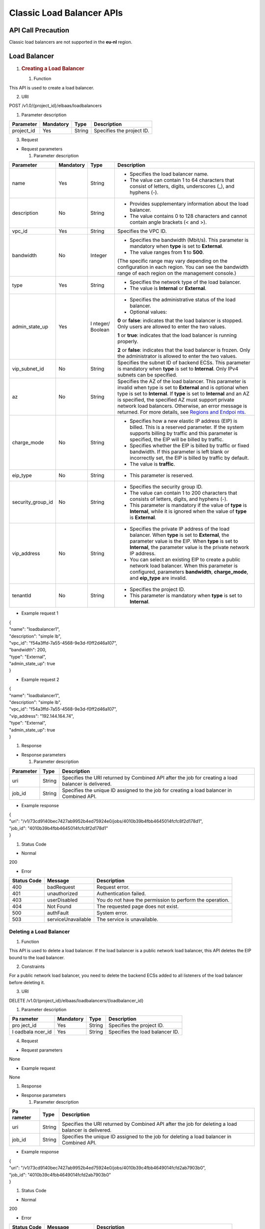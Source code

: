 Classic Load Balancer APIs
==========================

API Call Precaution
-------------------

Classic load balancers are not supported in the **eu-nl** region.

Load Balancer
-------------

1. .. rubric:: Creating a Load Balancer
      :name: creating-a-load-balancer

   #. Function

This API is used to create a load balancer.

2. URI

POST /v1.0/{project_id}/elbaas/loadbalancers

1. Parameter description

+---------------------+-------------+------------+---------------------+
| Parameter           | Mandatory   | Type       | Description         |
+=====================+=============+============+=====================+
| project_id          | Yes         | String     | Specifies the       |
|                     |             |            | project ID.         |
+---------------------+-------------+------------+---------------------+

3. Request

-  Request parameters

   1. Parameter description

+---------------------+-------------+---------+------------------------+
| Parameter           | Mandatory   | Type    | Description            |
+=====================+=============+=========+========================+
| name                | Yes         | String  | -  Specifies the load  |
|                     |             |         |    balancer name.      |
|                     |             |         |                        |
|                     |             |         | -  The value can       |
|                     |             |         |    contain 1 to 64     |
|                     |             |         |    characters that     |
|                     |             |         |    consist of letters, |
|                     |             |         |    digits, underscores |
|                     |             |         |    (_), and hyphens    |
|                     |             |         |    (-).                |
+---------------------+-------------+---------+------------------------+
| description         | No          | String  | -  Provides            |
|                     |             |         |    supplementary       |
|                     |             |         |    information about   |
|                     |             |         |    the load balancer.  |
|                     |             |         |                        |
|                     |             |         | -  The value contains  |
|                     |             |         |    0 to 128 characters |
|                     |             |         |    and cannot contain  |
|                     |             |         |    angle brackets (<   |
|                     |             |         |    and >).             |
+---------------------+-------------+---------+------------------------+
| vpc_id              | Yes         | String  | Specifies the VPC ID.  |
+---------------------+-------------+---------+------------------------+
| bandwidth           | No          | Integer | -  Specifies the       |
|                     |             |         |    bandwidth (Mbit/s). |
|                     |             |         |    This parameter is   |
|                     |             |         |    mandatory when      |
|                     |             |         |    **type** is set to  |
|                     |             |         |    **External**.       |
|                     |             |         |                        |
|                     |             |         | -  The value ranges    |
|                     |             |         |    from **1** to       |
|                     |             |         |    **500**.            |
|                     |             |         |                        |
|                     |             |         | (The specific range    |
|                     |             |         | may vary depending on  |
|                     |             |         | the configuration in   |
|                     |             |         | each region. You can   |
|                     |             |         | see the bandwidth      |
|                     |             |         | range of each region   |
|                     |             |         | on the management      |
|                     |             |         | console.)              |
+---------------------+-------------+---------+------------------------+
| type                | Yes         | String  | -  Specifies the       |
|                     |             |         |    network type of the |
|                     |             |         |    load balancer.      |
|                     |             |         |                        |
|                     |             |         | -  The value is        |
|                     |             |         |    **Internal** or     |
|                     |             |         |    **External**.       |
+---------------------+-------------+---------+------------------------+
| admin_state_up      | Yes         | I       | -  Specifies the       |
|                     |             | nteger/ |    administrative      |
|                     |             | Boolean |    status of the load  |
|                     |             |         |    balancer.           |
|                     |             |         |                        |
|                     |             |         | -  Optional values:    |
|                     |             |         |                        |
|                     |             |         | **0** or **false**:    |
|                     |             |         | indicates that the     |
|                     |             |         | load balancer is       |
|                     |             |         | stopped. Only users    |
|                     |             |         | are allowed to enter   |
|                     |             |         | the two values.        |
|                     |             |         |                        |
|                     |             |         | **1** or **true**:     |
|                     |             |         | indicates that the     |
|                     |             |         | load balancer is       |
|                     |             |         | running properly.      |
|                     |             |         |                        |
|                     |             |         | **2** or **false**:    |
|                     |             |         | indicates that the     |
|                     |             |         | load balancer is       |
|                     |             |         | frozen. Only the       |
|                     |             |         | administrator is       |
|                     |             |         | allowed to enter the   |
|                     |             |         | two values.            |
+---------------------+-------------+---------+------------------------+
| vip_subnet_id       | No          | String  | Specifies the subnet   |
|                     |             |         | ID of backend ECSs.    |
|                     |             |         | This parameter is      |
|                     |             |         | mandatory when         |
|                     |             |         | **type** is set to     |
|                     |             |         | **Internal**. Only     |
|                     |             |         | IPv4 subnets can be    |
|                     |             |         | specified.             |
+---------------------+-------------+---------+------------------------+
| az                  | No          | String  | Specifies the AZ of    |
|                     |             |         | the load balancer.     |
|                     |             |         | This parameter is      |
|                     |             |         | invalid when type is   |
|                     |             |         | set to **External**    |
|                     |             |         | and is optional when   |
|                     |             |         | type is set to         |
|                     |             |         | **Internal**. If       |
|                     |             |         | **type** is set to     |
|                     |             |         | **Internal** and an AZ |
|                     |             |         | is specified, the      |
|                     |             |         | specified AZ must      |
|                     |             |         | support private        |
|                     |             |         | network load           |
|                     |             |         | balancers. Otherwise,  |
|                     |             |         | an error message is    |
|                     |             |         | returned. For more     |
|                     |             |         | details, see `Regions  |
|                     |             |         | and                    |
|                     |             |         | Endpoi                 |
|                     |             |         | nts <https://docs.otc. |
|                     |             |         | t-systems.com/en-us/en |
|                     |             |         | dpoint/index.html>`__. |
+---------------------+-------------+---------+------------------------+
| charge_mode         | No          | String  | -  Specifies how a new |
|                     |             |         |    elastic IP address  |
|                     |             |         |    (EIP) is billed.    |
|                     |             |         |    This is a reserved  |
|                     |             |         |    parameter. If the   |
|                     |             |         |    system supports     |
|                     |             |         |    billing by traffic  |
|                     |             |         |    and this parameter  |
|                     |             |         |    is specified, the   |
|                     |             |         |    EIP will be billed  |
|                     |             |         |    by traffic.         |
|                     |             |         |                        |
|                     |             |         | -  Specifies whether   |
|                     |             |         |    the EIP is billed   |
|                     |             |         |    by traffic or fixed |
|                     |             |         |    bandwidth. If this  |
|                     |             |         |    parameter is left   |
|                     |             |         |    blank or            |
|                     |             |         |    incorrectly set,    |
|                     |             |         |    the EIP is billed   |
|                     |             |         |    by traffic by       |
|                     |             |         |    default.            |
|                     |             |         |                        |
|                     |             |         | -  The value is        |
|                     |             |         |    **traffic**.        |
+---------------------+-------------+---------+------------------------+
| eip_type            | No          | String  | -  This parameter is   |
|                     |             |         |    reserved.           |
+---------------------+-------------+---------+------------------------+
| security_group_id   | No          | String  | -  Specifies the       |
|                     |             |         |    security group ID.  |
|                     |             |         |                        |
|                     |             |         | -  The value can       |
|                     |             |         |    contain 1 to 200    |
|                     |             |         |    characters that     |
|                     |             |         |    consists of         |
|                     |             |         |    letters, digits,    |
|                     |             |         |    and hyphens (-).    |
|                     |             |         |                        |
|                     |             |         | -  This parameter is   |
|                     |             |         |    mandatory if the    |
|                     |             |         |    value of **type**   |
|                     |             |         |    is **Internal**,    |
|                     |             |         |    while it is ignored |
|                     |             |         |    when the value of   |
|                     |             |         |    **type** is         |
|                     |             |         |    **External**.       |
+---------------------+-------------+---------+------------------------+
| vip_address         | No          | String  | -  Specifies the       |
|                     |             |         |    private IP address  |
|                     |             |         |    of the load         |
|                     |             |         |    balancer. When      |
|                     |             |         |    **type** is set to  |
|                     |             |         |    **External**, the   |
|                     |             |         |    parameter value is  |
|                     |             |         |    the EIP. When       |
|                     |             |         |    **type** is set to  |
|                     |             |         |    **Internal**, the   |
|                     |             |         |    parameter value is  |
|                     |             |         |    the private network |
|                     |             |         |    IP address.         |
|                     |             |         |                        |
|                     |             |         | -  You can select an   |
|                     |             |         |    existing EIP to     |
|                     |             |         |    create a public     |
|                     |             |         |    network load        |
|                     |             |         |    balancer. When this |
|                     |             |         |    parameter is        |
|                     |             |         |    configured,         |
|                     |             |         |    parameters          |
|                     |             |         |    **bandwidth**,      |
|                     |             |         |    **charge_mode**,    |
|                     |             |         |    and **eip_type**    |
|                     |             |         |    are invalid.        |
+---------------------+-------------+---------+------------------------+
| tenantId            | No          | String  | -  Specifies the       |
|                     |             |         |    project ID.         |
|                     |             |         |                        |
|                     |             |         | -  This parameter is   |
|                     |             |         |    mandatory when      |
|                     |             |         |    **type** is set to  |
|                     |             |         |    **Internal**.       |
+---------------------+-------------+---------+------------------------+

-  Example request 1

| {
| "name": "loadbalancer1",
| "description": "simple lb",
| "vpc_id": "f54a3ffd-7a55-4568-9e3d-f0ff2d46a107",
| "bandwidth": 200,
| "type": "External",
| "admin_state_up": true
| }

-  Example request 2

| {
| "name": "loadbalancer1",
| "description": "simple lb",
| "vpc_id": "f54a3ffd-7a55-4568-9e3d-f0ff2d46a107",
| "vip_address": "192.144.164.74",
| "type": "External",
| "admin_state_up": true
| }

#. Response

-  Response parameters

   1. Parameter description

+-----------------+-----------------+----------------------------------+
| Parameter       | Type            | Description                      |
+=================+=================+==================================+
| uri             | String          | Specifies the URI returned by    |
|                 |                 | Combined API after the job for   |
|                 |                 | creating a load balancer is      |
|                 |                 | delivered.                       |
+-----------------+-----------------+----------------------------------+
| job_id          | String          | Specifies the unique ID assigned |
|                 |                 | to the job for creating a load   |
|                 |                 | balancer in Combined API.        |
+-----------------+-----------------+----------------------------------+

-  Example response

| {
| "uri":
  "/v1/73cd9140bec7427ab9952b4ed75924e0/jobs/4010b39b4fbb4645014fcfc8f2d178d1",
| "job_id": "4010b39b4fbb4645014fcfc8f2d178d1"
| }

#. Status Code

-  Normal

200

-  Error

+---------+--------------------------+--------------------------------+
| Status  | Message                  | Description                    |
| Code    |                          |                                |
+=========+==========================+================================+
| 400     | badRequest               | Request error.                 |
+---------+--------------------------+--------------------------------+
| 401     | unauthorized             | Authentication failed.         |
+---------+--------------------------+--------------------------------+
| 403     | userDisabled             | You do not have the permission |
|         |                          | to perform the operation.      |
+---------+--------------------------+--------------------------------+
| 404     | Not Found                | The requested page does not    |
|         |                          | exist.                         |
+---------+--------------------------+--------------------------------+
| 500     | authFault                | System error.                  |
+---------+--------------------------+--------------------------------+
| 503     | serviceUnavailable       | The service is unavailable.    |
+---------+--------------------------+--------------------------------+

Deleting a Load Balancer
~~~~~~~~~~~~~~~~~~~~~~~~

#. Function

This API is used to delete a load balancer. If the load balancer is a
public network load balancer, this API deletes the EIP bound to the load
balancer.

2. Constraints

For a public network load balancer, you need to delete the backend ECSs
added to all listeners of the load balancer before deleting it.

3. URI

DELETE /v1.0/{project_id}/elbaas/loadbalancers/{loadbalancer_id}

1. Parameter description

+---------+-------------+------------+--------------------------------+
| Pa      | Mandatory   | Type       | Description                    |
| rameter |             |            |                                |
+=========+=============+============+================================+
| pro     | Yes         | String     | Specifies the project ID.      |
| ject_id |             |            |                                |
+---------+-------------+------------+--------------------------------+
| l       | Yes         | String     | Specifies the load balancer    |
| oadbala |             |            | ID.                            |
| ncer_id |             |            |                                |
+---------+-------------+------------+--------------------------------+

4. Request

-  Request parameters

None

-  Example request

None

#. Response

-  Response parameters

   1. Parameter description

+---------+--------------+--------------------------------------------+
| Pa      | Type         | Description                                |
| rameter |              |                                            |
+=========+==============+============================================+
| uri     | String       | Specifies the URI returned by Combined API |
|         |              | after the job for deleting a load balancer |
|         |              | is delivered.                              |
+---------+--------------+--------------------------------------------+
| job_id  | String       | Specifies the unique ID assigned to the    |
|         |              | job for deleting a load balancer in        |
|         |              | Combined API.                              |
+---------+--------------+--------------------------------------------+

-  Example response

| {
| "uri":
  "/v1/73cd9140bec7427ab9952b4ed75924e0/jobs/4010b39c4fbb4649014fcfd2ab7903b0",
| "job_id": "4010b39c4fbb4649014fcfd2ab7903b0"
| }

#. Status Code

-  Normal

200

-  Error

+--------+----------------------------+--------------------------------+
| Status | Message                    | Description                    |
| Code   |                            |                                |
+========+============================+================================+
| 400    | badRequest                 | Request error.                 |
+--------+----------------------------+--------------------------------+
| 401    | unauthorized               | Authentication failed.         |
+--------+----------------------------+--------------------------------+
| 403    | userDisabled               | You do not have the permission |
|        |                            | to perform the operation.      |
+--------+----------------------------+--------------------------------+
| 404    | Not Found                  | The requested page does not    |
|        |                            | exist.                         |
+--------+----------------------------+--------------------------------+
| 500    | authFault                  | System error.                  |
+--------+----------------------------+--------------------------------+
| 503    | serviceUnavailable         | The service is unavailable.    |
+--------+----------------------------+--------------------------------+

Deleting a Public Network Load Balancer
~~~~~~~~~~~~~~~~~~~~~~~~~~~~~~~~~~~~~~~

#. Function

This API is used to delete a public network load balancer. The EIP bound
to the load balancer will not be deleted. If you need to delete this IP
address, refer to `Deleting a Load
Balancer <#deleting-a-load-balancer>`__.

2. Constraints

Before deleting a public network load balancer, you must remove all
backend ECSs from the listener. This API cannot be used to delete a
private network load balancer.

3. URI

DELETE
/v1.0/{project_id}/elbaas/loadbalancers/{loadbalancer_id}/keep-eip

1. Parameter description

+----------------+----------------+-----------------+-----------------+
| Parameter      | Mandatory      | Type            | Description     |
+================+================+=================+=================+
| project_id     | Yes            | String          | Specifies the   |
|                |                |                 | project ID.     |
+----------------+----------------+-----------------+-----------------+
| l              | Yes            | String          | Specifies the   |
| oadbalancer_id |                |                 | load balancer   |
|                |                |                 | ID.             |
+----------------+----------------+-----------------+-----------------+

4. Request

-  Request parameters

None

-  Example request

None

#. Response

-  Response parameters

   1. Parameter description

+-----------------------+-----------------------+-----------------------+
| Parameter             | Type                  | Description           |
+=======================+=======================+=======================+
| uri                   | String                | Specifies the URI     |
|                       |                       | returned by Combined  |
|                       |                       | API after the job for |
|                       |                       | deleting a load       |
|                       |                       | balancer is           |
|                       |                       | delivered.            |
+-----------------------+-----------------------+-----------------------+
| job_id                | String                | Specifies the unique  |
|                       |                       | ID assigned to the    |
|                       |                       | job for deleting a    |
|                       |                       | load balancer in      |
|                       |                       | Combined API.         |
+-----------------------+-----------------------+-----------------------+

-  Example response

| {
| "uri":
  "/v1/8263303061de4b5d95c9cb68c3a257f4/jobs/ff808082615b23aa01616b90efc65298",
| "job_id": "ff808082615b23aa01616b90efc65298"
| }

#. Status Code

-  Normal

200

-  Error

+--------+----------------------------+--------------------------------+
| Status | Message                    | Description                    |
| Code   |                            |                                |
+========+============================+================================+
| 400    | badRequest                 | Request error.                 |
+--------+----------------------------+--------------------------------+
| 401    | unauthorized               | Authentication failed.         |
+--------+----------------------------+--------------------------------+
| 403    | userDisable                | You do not have the permission |
|        |                            | to perform the operation.      |
+--------+----------------------------+--------------------------------+
| 404    | Not Found                  | The requested page does not    |
|        |                            | exist.                         |
+--------+----------------------------+--------------------------------+
| 500    | authFault                  | System error.                  |
+--------+----------------------------+--------------------------------+
| 503    | serviceUnavailable         | The service is unavailable.    |
+--------+----------------------------+--------------------------------+

Modifying a Load Balancer
~~~~~~~~~~~~~~~~~~~~~~~~~

#. Function

This API is used to modify the name, description, bandwidth, and
administrative status of a load balancer.

2. URI

PUT /v1.0/{project_id}/elbaas/loadbalancers/{loadbalancer_id}

1. Parameter description

+---------------------+-----------+------------+-----------------------+
| Parameter           | Mandatory | Type       | Description           |
+=====================+===========+============+=======================+
| project_id          | Yes       | String     | Specifies the project |
|                     |           |            | ID.                   |
+---------------------+-----------+------------+-----------------------+
| loadbalancer_id     | Yes       | String     | Specifies the load    |
|                     |           |            | balancer ID.          |
+---------------------+-----------+------------+-----------------------+
| name                | No        | String     | -  Specifies the load |
|                     |           |            |    balancer name.     |
|                     |           |            |                       |
|                     |           |            | -  The value can      |
|                     |           |            |    contain 1 to 64    |
|                     |           |            |    characters that    |
|                     |           |            |    consist of         |
|                     |           |            |    letters, digits,   |
|                     |           |            |    underscores (_),   |
|                     |           |            |    and hyphens (-).   |
+---------------------+-----------+------------+-----------------------+
| description         | No        | String     | -  Provides           |
|                     |           |            |    supplementary      |
|                     |           |            |    information about  |
|                     |           |            |    the load balancer. |
|                     |           |            |                       |
|                     |           |            | -  The value contains |
|                     |           |            |    0 to 128           |
|                     |           |            |    characters and     |
|                     |           |            |    cannot contain     |
|                     |           |            |    angle brackets (<  |
|                     |           |            |    and >).            |
+---------------------+-----------+------------+-----------------------+
| bandwidth           | No        | Integer    | -  Specifies the      |
|                     |           |            |    bandwidth          |
|                     |           |            |    (Mbit/s). This     |
|                     |           |            |    parameter is       |
|                     |           |            |    mandatory when     |
|                     |           |            |    **type** is set to |
|                     |           |            |    **External**.      |
|                     |           |            |                       |
|                     |           |            | -  The value ranges   |
|                     |           |            |    from 1 to 500.     |
|                     |           |            |                       |
|                     |           |            | (The specific range   |
|                     |           |            | may vary depending on |
|                     |           |            | the configuration in  |
|                     |           |            | each region. You can  |
|                     |           |            | see the bandwidth     |
|                     |           |            | range of each region  |
|                     |           |            | on the management     |
|                     |           |            | console.)             |
+---------------------+-----------+------------+-----------------------+
| admin_state_up      | No        | Integ      | -  Specifies the      |
|                     |           | er/Boolean |    administrative     |
|                     |           |            |    status of the load |
|                     |           |            |    balancer.          |
|                     |           |            |                       |
|                     |           |            | -  Optional values:   |
|                     |           |            |                       |
|                     |           |            | **0** or **false**:   |
|                     |           |            | indicates that the    |
|                     |           |            | load balancer is      |
|                     |           |            | stopped. Only users   |
|                     |           |            | are allowed to enter  |
|                     |           |            | the two values.       |
|                     |           |            |                       |
|                     |           |            | **1** or **true**:    |
|                     |           |            | indicates that the    |
|                     |           |            | load balancer is      |
|                     |           |            | running properly.     |
|                     |           |            |                       |
|                     |           |            | **2** or **false**:   |
|                     |           |            | indicates that the    |
|                     |           |            | load balancer is      |
|                     |           |            | frozen. Only the      |
|                     |           |            | administrator is      |
|                     |           |            | allowed to enter the  |
|                     |           |            | two values.           |
+---------------------+-----------+------------+-----------------------+

#. Request

-  Request parameters

None

-  Example request

| {
| "description": "simple lb",
| "name": "loadbalancer1",
| "bandwidth": 200,
| "admin_state_up": true
| }

#. Response

-  Response parameters

   1. Parameter description

+---------------------+----------------------+-------------------------+
| Parameter           | Type                 | Description             |
+=====================+======================+=========================+
| uri                 | String               | Specifies the URI       |
|                     |                      | returned by Combined    |
|                     |                      | API after the job for   |
|                     |                      | modifying a load        |
|                     |                      | balancer is delivered.  |
+---------------------+----------------------+-------------------------+
| job_id              | String               | Specifies the unique ID |
|                     |                      | assigned to the job for |
|                     |                      | modifying a load        |
|                     |                      | balancer in Combined    |
|                     |                      | API.                    |
+---------------------+----------------------+-------------------------+

-  Example response

| {
| "uri":
  "/v1/73cd9140bec7427ab9952b4ed75924e0/jobs/4010b39d4fbb4645014fcfddf4b32d15",
| "job_id": "4010b39d4fbb4645014fcfddf4b32d15"
| }

#. Status Code

-  Normal

200

-  Error

+--------+---------------------------+--------------------------------+
| Status | Message                   | Description                    |
| Code   |                           |                                |
+========+===========================+================================+
| 400    | badRequest                | Request error.                 |
+--------+---------------------------+--------------------------------+
| 401    | unauthorized              | Authentication failed.         |
+--------+---------------------------+--------------------------------+
| 403    | userDisabled              | You do not have the permission |
|        |                           | to perform the operation.      |
+--------+---------------------------+--------------------------------+
| 404    | Not Found                 | The requested page does not    |
|        |                           | exist.                         |
+--------+---------------------------+--------------------------------+
| 500    | authFault                 | System error.                  |
+--------+---------------------------+--------------------------------+
| 503    | serviceUnavailable        | The service is unavailable.    |
+--------+---------------------------+--------------------------------+

Querying Details of a Load Balancer
~~~~~~~~~~~~~~~~~~~~~~~~~~~~~~~~~~~

#. Function

This API is used to query details about a load balancer.

2. URI

GET /v1.0/{project_id}/elbaas/loadbalancers/{loadbalancer_id}

1. Parameter description

+-----------+---------+---------+-------------------------------------+
| Parameter | Ma      | Type    | Description                         |
|           | ndatory |         |                                     |
+===========+=========+=========+=====================================+
| p         | Yes     | String  | Specifies the project ID.           |
| roject_id |         |         |                                     |
+-----------+---------+---------+-------------------------------------+
| loadba    | Yes     | String  | Specifies the load balancer ID.     |
| lancer_id |         |         |                                     |
+-----------+---------+---------+-------------------------------------+

3. Request

-  Request parameters

None

-  Example request

None

#. Response

-  Response parameters

   1. Parameter description

+------------+-----------+--------------------------------------------+
| Parameter  | Type      | Description                                |
+============+===========+============================================+
| v          | String    | Specifies the private IP address of the    |
| ip_address |           | load balancer.                             |
+------------+-----------+--------------------------------------------+
| u          | String    | Specifies the time when the load balancer  |
| pdate_time |           | was updated.                               |
+------------+-----------+--------------------------------------------+
| c          | String    | Specifies the time when the load balancer  |
| reate_time |           | was created.                               |
+------------+-----------+--------------------------------------------+
| id         | String    | Specifies the load balancer ID.            |
+------------+-----------+--------------------------------------------+
| status     | String    | -  Specifies the load balancer status.     |
|            |           |                                            |
|            |           | -  The value can be **ACTIVE**,            |
|            |           |    **PENDING_CREATE**, or **ERROR**.       |
+------------+-----------+--------------------------------------------+
| bandwidth  | Integer   | Specifies the bandwidth (Mbit/s).          |
+------------+-----------+--------------------------------------------+
| vpc_id     | String    | Specifies the VPC ID.                      |
+------------+-----------+--------------------------------------------+
| admi       | Integer   | -  Specifies the administrative status of  |
| n_state_up |           |    the load balancer.                      |
|            |           |                                            |
|            |           | -  The following options are available:    |
|            |           |                                            |
|            |           | **0**: The load balancer is disabled.      |
|            |           |                                            |
|            |           | **1**: The load balancer is running        |
|            |           | properly.                                  |
|            |           |                                            |
|            |           | **2**: The load balancer is frozen.        |
+------------+-----------+--------------------------------------------+
| vip        | String    | This parameter is unavailable now.         |
| _subnet_id |           |                                            |
+------------+-----------+--------------------------------------------+
| type       | String    | Specifies the network type of the load     |
|            |           | balancer. The value is **External**.       |
+------------+-----------+--------------------------------------------+
| name       | String    | Specifies the load balancer name.          |
+------------+-----------+--------------------------------------------+
| d          | String    | Provides supplementary information about   |
| escription |           | the load balancer.                         |
+------------+-----------+--------------------------------------------+
| securit    | String    | -  Specifies the security group ID.        |
| y_group_id |           |                                            |
|            |           | -  **null** is displayed for this          |
|            |           |    parameter when **type** is set to       |
|            |           |    **External**.                           |
+------------+-----------+--------------------------------------------+

-  Example response

| {
| "vip_address": "192.144.62.114",
| "update_time": "2015-09-14 02:34:32",
| "create_time": "2015-09-14 02:34:32",
| "id": "0b07acf06d243925bc24a0ac7445267a",
| "status": "ACTIVE",
| "bandwidth": 1,
| "security_group_id": null,
| "vpc_id": "f54a3ffd-7a55-4568-9e3d-f0ff2d46a107",
| "admin_state_up": 1,
| "vip_subnet_id": null,
| "type": "External",
| "name": "MY_ELB",
| "description": null
| }

#. Status Code

-  Normal

200

-  Error

+--------+----------------------------+--------------------------------+
| Status | Message                    | Description                    |
| Code   |                            |                                |
+========+============================+================================+
| 400    | badRequest                 | Request error.                 |
+--------+----------------------------+--------------------------------+
| 401    | unauthorized               | Authentication failed.         |
+--------+----------------------------+--------------------------------+
| 403    | userDisabled               | You do not have the permission |
|        |                            | to perform the operation.      |
+--------+----------------------------+--------------------------------+
| 404    | Not Found                  | The requested page does not    |
|        |                            | exist.                         |
+--------+----------------------------+--------------------------------+
| 500    | authFault                  | System error.                  |
+--------+----------------------------+--------------------------------+
| 503    | serviceUnavailable         | The service is unavailable.    |
+--------+----------------------------+--------------------------------+

Querying Load Balancers
~~~~~~~~~~~~~~~~~~~~~~~

#. Function

This API is used to query load balancers and display them in a list.

2. URI

GET /v1.0/{project_id}/elbaas/loadbalancers

1. Parameter description

+---------------------+------------+------------+---------------------+
| Parameter           | Mandatory  | Type       | Description         |
+=====================+============+============+=====================+
| project_id          | Yes        | String     | Specifies the       |
|                     |            |            | project ID.         |
+---------------------+------------+------------+---------------------+

3. Request

-  Request parameters

None

-  Example request

None

#. Response

-  Response parameters

   1. Parameter description

+---------------------+---------------+--------------------------------+
| Parameter           | Type          | Description                    |
+=====================+===============+================================+
| loadbalancers       | Array         | Lists the load balancers.      |
+---------------------+---------------+--------------------------------+
| instance_num        | String        | Specifies the number of load   |
|                     |               | balancers.                     |
+---------------------+---------------+--------------------------------+

2. **loadbalancers** parameter description

+--------------------+---------------+--------------------------------+
| Parameter          | Type          | Description                    |
+====================+===============+================================+
| vip_address        | String        | Specifies the private IP       |
|                    |               | address of the load balancer.  |
+--------------------+---------------+--------------------------------+
| update_time        | String        | Specifies the time when the    |
|                    |               | listener was updated.          |
+--------------------+---------------+--------------------------------+
| create_time        | String        | Specifies the time when the    |
|                    |               | listener was created.          |
+--------------------+---------------+--------------------------------+
| id                 | String        | Specifies the load balancer    |
|                    |               | ID.                            |
+--------------------+---------------+--------------------------------+
| status             | String        | -  Specifies the load balancer |
|                    |               |    status.                     |
|                    |               |                                |
|                    |               | -  The value can be            |
|                    |               |    **ACTIVE**,                 |
|                    |               |    **PENDING_CREATE**, or      |
|                    |               |    **ERROR**.                  |
+--------------------+---------------+--------------------------------+
| bandwidth          | Integer       | Specifies the bandwidth.       |
+--------------------+---------------+--------------------------------+
| vpc_id             | String        | Specifies the VPC ID.          |
+--------------------+---------------+--------------------------------+
| admin_state_up     | Integer       | -  Specifies the               |
|                    |               |    administrative status of    |
|                    |               |    the load balancer.          |
|                    |               |                                |
|                    |               | -  The value options are as    |
|                    |               |    follows:                    |
|                    |               |                                |
|                    |               | **0**: The load balancer is    |
|                    |               | disabled.                      |
|                    |               |                                |
|                    |               | **1**: The load balancer is    |
|                    |               | running properly.              |
|                    |               |                                |
|                    |               | **2**: The load balancer is    |
|                    |               | frozen.                        |
+--------------------+---------------+--------------------------------+
| vip_subnet_id      | String        | This parameter is unavailable  |
|                    |               | now.                           |
+--------------------+---------------+--------------------------------+
| type               | String        | Specifies the network type of  |
|                    |               | the load balancer. The value   |
|                    |               | is **External**.               |
+--------------------+---------------+--------------------------------+
| name               | String        | Specifies the load balancer    |
|                    |               | name.                          |
+--------------------+---------------+--------------------------------+
| description        | String        | Description                    |
+--------------------+---------------+--------------------------------+
| security_group_id  | String        | -  Specifies the security      |
|                    |               |    group ID.                   |
|                    |               |                                |
|                    |               | -  **null** is displayed for   |
|                    |               |    this parameter when         |
|                    |               |    **type** is set to          |
|                    |               |    **External**.               |
+--------------------+---------------+--------------------------------+

-  Example response

| {
| "loadbalancers": [
| {
| "vip_address": "192.144.62.114",
| "update_time": "2015-09-14 02:34:32",
| "create_time": "2015-09-14 02:34:32",
| "id": "0b07acf06d243925bc24a0ac7445267a",
| "status": "ACTIVE",
| "bandwidth": 1,
| "security_group_id": null,
| "vpc_id": "f54a3ffd-7a55-4568-9e3d-f0ff2d46a107",
| "admin_state_up": 1,
| "vip_subnet_id": null,
| "type": "External",
| "name": "MY_ELB",
| "description": null
| }
| ],
| "instance_num": "1"
| }

#. Status Codes

-  Normal

200

-  Abnormal

+-------+-----------------------------+--------------------------------+
| S     | Message                     | Description                    |
| tatus |                             |                                |
| Code  |                             |                                |
+=======+=============================+================================+
| 400   | badRequest                  | Request error.                 |
+-------+-----------------------------+--------------------------------+
| 401   | unauthorized                | Authentication failed.         |
+-------+-----------------------------+--------------------------------+
| 403   | userDisabled                | You do not have the permission |
|       |                             | to perform the operation.      |
+-------+-----------------------------+--------------------------------+
| 404   | Not Found                   | The requested page does not    |
|       |                             | exist.                         |
+-------+-----------------------------+--------------------------------+
| 500   | authFault                   | Internal error.                |
+-------+-----------------------------+--------------------------------+
| 503   | serviceUnavailable          | Service unavailable.           |
+-------+-----------------------------+--------------------------------+

Listener
--------

1. .. rubric:: Adding a Listener
      :name: adding-a-listener

   #. Function

This API is used to add a listener to a load balancer.

2. URI

POST /v1.0/{project_id}/elbaas/listeners

1. Parameter description

+----------------------+-----------+---------+---------------------------+
| Parameter            | Mandatory | Type    | Description               |
+======================+===========+=========+===========================+
| project_id           | Yes       | String  | Specifies the project ID. |
+----------------------+-----------+---------+---------------------------+
| name                 | Yes       | String  | -  Specifies the listener |
|                      |           |         |    name.                  |
|                      |           |         |                           |
|                      |           |         | -  The value can contain  |
|                      |           |         |    1 to 64 characters     |
|                      |           |         |    that consist of        |
|                      |           |         |    letters, digits,       |
|                      |           |         |    underscores (_), and   |
|                      |           |         |    hyphens (-).           |
+----------------------+-----------+---------+---------------------------+
| description          | No        | String  | -  Provides supplementary |
|                      |           |         |    information about the  |
|                      |           |         |    listener.              |
|                      |           |         |                           |
|                      |           |         | -  The value contains 0   |
|                      |           |         |    to 128 characters and  |
|                      |           |         |    cannot contain angle   |
|                      |           |         |    brackets (< and >).    |
+----------------------+-----------+---------+---------------------------+
| loadbalancer_id      | Yes       | String  | Specifies the load        |
|                      |           |         | balancer ID.              |
+----------------------+-----------+---------+---------------------------+
| protocol             | Yes       | String  | -  Specifies the protocol |
|                      |           |         |    used by the listener.  |
|                      |           |         |                           |
|                      |           |         | -  The value can be       |
|                      |           |         |    **HTTP**, **TCP**,     |
|                      |           |         |    **HTTPS**, **SSL**, or |
|                      |           |         |    **UDP**.               |
|                      |           |         |                           |
|                      |           |         | -  A UDP listener cannot  |
|                      |           |         |    be added to a private  |
|                      |           |         |    network load balancer. |
+----------------------+-----------+---------+---------------------------+
| port                 | Yes       | Integer | -  Specifies the port     |
|                      |           |         |    used by the listener.  |
|                      |           |         |                           |
|                      |           |         | -  The port number ranges |
|                      |           |         |    from 1 to 65535.       |
+----------------------+-----------+---------+---------------------------+
| backend_protocol     | Yes       | String  | -  Specifies the backend  |
|                      |           |         |    ECS protocol.          |
|                      |           |         |                           |
|                      |           |         | If **protocol** is set to |
|                      |           |         | **UDP**, the value of     |
|                      |           |         | this parameter can only   |
|                      |           |         | be **UDP**.               |
|                      |           |         |                           |
|                      |           |         | If **protocol** is set to |
|                      |           |         | **SSL**, the value of     |
|                      |           |         | this parameter can only   |
|                      |           |         | be **TCP**.               |
|                      |           |         |                           |
|                      |           |         | -  The value can be       |
|                      |           |         |    **HTTP**, **TCP**, or  |
|                      |           |         |    **UDP**.               |
+----------------------+-----------+---------+---------------------------+
| backend_port         | Yes       | Integer | -  Specifies the port     |
|                      |           |         |    used by backend ECSs.  |
|                      |           |         |                           |
|                      |           |         | -  The port number ranges |
|                      |           |         |    from 1 to 65535.       |
+----------------------+-----------+---------+---------------------------+
| lb_algorithm         | Yes       | String  | -  Specifies the load     |
|                      |           |         |    balancing algorithm.   |
|                      |           |         |                           |
|                      |           |         | -  The value can be       |
|                      |           |         |    **roundrobin**,        |
|                      |           |         |    **leastconn**, or      |
|                      |           |         |    **source**.            |
+----------------------+-----------+---------+---------------------------+
| session_sticky       | No        | Boolean | -  Specifies whether to   |
|                      |           |         |    enable the sticky      |
|                      |           |         |    session feature.       |
|                      |           |         |                           |
|                      |           |         | -  The value can be       |
|                      |           |         |    **true** or **false**. |
|                      |           |         |    The feature is enabled |
|                      |           |         |    when the value is      |
|                      |           |         |    **true**.              |
|                      |           |         |                           |
|                      |           |         | -  If **protocol** is set |
|                      |           |         |    to **SSL**, the sticky |
|                      |           |         |    session feature is not |
|                      |           |         |    supported and the      |
|                      |           |         |    parameter is invalid.  |
|                      |           |         |                           |
|                      |           |         | -  If **protocol** is set |
|                      |           |         |    to **HTTP**,           |
|                      |           |         |    **HTTPS**, or **TCP**  |
|                      |           |         |    and **lb_algorithm**   |
|                      |           |         |    is not **roundrobin**, |
|                      |           |         |    the value of this      |
|                      |           |         |    parameter can only be  |
|                      |           |         |    **false**.             |
+----------------------+-----------+---------+---------------------------+
| sti                  | No        | String  | Specifies where the       |
| cky_session_type     |           |         | cookie is from. The only  |
|                      |           |         | value is **insert**,      |
|                      |           |         | indicating that the       |
|                      |           |         | cookie is inserted by the |
|                      |           |         | load balancer.            |
|                      |           |         |                           |
|                      |           |         | -  This parameter is      |
|                      |           |         |    valid when             |
|                      |           |         |    **protocol** is set to |
|                      |           |         |    **HTTP** and           |
|                      |           |         |    **session_sticky** to  |
|                      |           |         |    **true**.              |
|                      |           |         |                           |
|                      |           |         | -  This parameter is      |
|                      |           |         |    invalid when           |
|                      |           |         |    **protocol** is set to |
|                      |           |         |    **TCP**, **SSL**, or   |
|                      |           |         |    **UDP**, which means   |
|                      |           |         |    that the parameter is  |
|                      |           |         |    unavailable or its     |
|                      |           |         |    value is set to        |
|                      |           |         |    **null**.              |
+----------------------+-----------+---------+---------------------------+
| cookie_timeout       | No        | Integer | -  Specifies the cookie   |
|                      |           |         |    timeout duration. This |
|                      |           |         |    parameter is valid     |
|                      |           |         |    when **protocol** is   |
|                      |           |         |    set to **HTTP**,       |
|                      |           |         |    **session_sticky** to  |
|                      |           |         |    **true**, and          |
|                      |           |         |                           |
|                      |           |         |   **sticky_session_type** |
|                      |           |         |    to **insert**. This    |
|                      |           |         |    parameter is invalid   |
|                      |           |         |    when **protocol** is   |
|                      |           |         |    set to **TCP**,        |
|                      |           |         |    **SSL**, or **UDP**.   |
|                      |           |         |                           |
|                      |           |         | -  The value ranges from  |
|                      |           |         |    **1** to **1440**.     |
+----------------------+-----------+---------+---------------------------+
| tcp_timeout          | No        | Integer | -  Specifies the TCP      |
|                      |           |         |    session timeout        |
|                      |           |         |    duration. This         |
|                      |           |         |    parameter is valid     |
|                      |           |         |    when **protocol** is   |
|                      |           |         |    set to **TCP**.        |
|                      |           |         |                           |
|                      |           |         | -  The value ranges from  |
|                      |           |         |    **1** to **1440**.     |
+----------------------+-----------+---------+---------------------------+
| tcp_draining         | No        | Boolean | -  Specifies whether to   |
|                      |           |         |    maintain TCP           |
|                      |           |         |    connections to a       |
|                      |           |         |    backend ECS that has   |
|                      |           |         |    been removed. This     |
|                      |           |         |    parameter is valid     |
|                      |           |         |    when **protocol** is   |
|                      |           |         |    set to **TCP**.        |
|                      |           |         |                           |
|                      |           |         | -  The value can be       |
|                      |           |         |    **true** or **false**. |
+----------------------+-----------+---------+---------------------------+
| tcp_draining_timeout | No        | Integer | -  Specifies the timeout  |
|                      |           |         |    duration for           |
|                      |           |         |    maintaining TCP        |
|                      |           |         |    connections to a       |
|                      |           |         |    backend ECS that has   |
|                      |           |         |    been removed in the    |
|                      |           |         |    unit of minute.        |
|                      |           |         |                           |
|                      |           |         | This parameter is valid   |
|                      |           |         | when **protocol** is set  |
|                      |           |         | to **TCP** and            |
|                      |           |         | **tcp_draining** to       |
|                      |           |         | **true**.                 |
|                      |           |         |                           |
|                      |           |         | -  The value ranges from  |
|                      |           |         |    **0** to **60**.       |
+----------------------+-----------+---------+---------------------------+
| certificate_id       | No        | String  | -  Specifies the          |
|                      |           |         |    certificate ID. This   |
|                      |           |         |    parameter is mandatory |
|                      |           |         |    when **protocol** is   |
|                      |           |         |    set to **HTTPS** or    |
|                      |           |         |    **SSL**.               |
|                      |           |         |                           |
|                      |           |         | -  The ID can be obtained |
|                      |           |         |    from the certificate   |
|                      |           |         |    list.                  |
+----------------------+-----------+---------+---------------------------+
| certificates         | No        | String  | -  Lists the certificate  |
|                      |           |         |    IDs if **protocol** is |
|                      |           |         |    set to **HTTPS**.      |
|                      |           |         |                           |
|                      |           |         | -  This parameter is      |
|                      |           |         |    mandatory in the SNI   |
|                      |           |         |    scenario and is valid  |
|                      |           |         |    only when the load     |
|                      |           |         |    balancer is a public   |
|                      |           |         |    network load balancer. |
+----------------------+-----------+---------+---------------------------+
| udp_timeout          | No        | Integer | -  Specifies the UDP      |
|                      |           |         |    session timeout        |
|                      |           |         |    duration. This         |
|                      |           |         |    parameter is valid     |
|                      |           |         |    when **protocol** is   |
|                      |           |         |    set to **UDP**.        |
|                      |           |         |                           |
|                      |           |         | -  The value ranges from  |
|                      |           |         |    **1** to **1440**.     |
+----------------------+-----------+---------+---------------------------+
| ssl_protocols        | No        | String  | -  Specifies the          |
|                      |           |         |    supported SSL/TLS      |
|                      |           |         |    protocol version. This |
|                      |           |         |    parameter is available |
|                      |           |         |    only when **protocol** |
|                      |           |         |    is set to **HTTPS** or |
|                      |           |         |    **SSL**.               |
|                      |           |         |                           |
|                      |           |         | -  The value is           |
|                      |           |         |    **TLSv1.2** or         |
|                      |           |         |    **TLSv1.2 TLSv1.1      |
|                      |           |         |    TLSv1** and the        |
|                      |           |         |    default value is       |
|                      |           |         |    **TLSv1.2**.           |
+----------------------+-----------+---------+---------------------------+
| ssl_ciphers          | No        | String  | -  Specifies the cipher   |
|                      |           |         |    suites supported by a  |
|                      |           |         |    specific SSL/TLS       |
|                      |           |         |    protocol version. This |
|                      |           |         |    parameter is available |
|                      |           |         |    only when **protocol** |
|                      |           |         |    is set to **HTTPS** or |
|                      |           |         |    **SSL**.               |
|                      |           |         |                           |
|                      |           |         | -  The value is           |
|                      |           |         |    **Default**,           |
|                      |           |         |    **Extended**, or       |
|                      |           |         |    **Strict**.            |
|                      |           |         |                           |
|                      |           |         | The value of **Default**  |
|                      |           |         | is                        |
|                      |           |         | **ECDHE-                  |
|                      |           |         | RSA-AES256-GCM-SHA384:ECD |
|                      |           |         | HE-RSA-AES128-GCM-SHA256: |
|                      |           |         | ECDHE-RSA-AES256-SHA384:E |
|                      |           |         | CDHE-RSA-AES128-SHA256**. |
|                      |           |         |                           |
|                      |           |         | The value of **Extended** |
|                      |           |         | is                        |
|                      |           |         | **                        |
|                      |           |         | ECDHE-ECDSA-AES128-SHA256 |
|                      |           |         | :ECDHE-RSA-AES128-SHA256: |
|                      |           |         | AES128-SHA256:AES256-SHA2 |
|                      |           |         | 56:ECDHE-ECDSA-AES256-SHA |
|                      |           |         | 384:ECDHE-RSA-AES256-SHA3 |
|                      |           |         | 84:ECDHE-ECDSA-AES128-SHA |
|                      |           |         | :ECDHE-RSA-AES128-SHA:DHE |
|                      |           |         | -RSA-AES128-SHA:ECDHE-RSA |
|                      |           |         | -AES256-SHA:ECDHE-ECDSA-A |
|                      |           |         | ES256-SHA:AES128-SHA:AES2 |
|                      |           |         | 56-SHA:DHE-DSS-AES128-SHA |
|                      |           |         | :CAMELLIA128-SHA:EDH-RSA- |
|                      |           |         | DES-CBC3-SHA:DES-CBC3-SHA |
|                      |           |         | :ECDHE-RSA-RC4-SHA:RC4-SH |
|                      |           |         | A:DHE-RSA-AES256-SHA:DHE- |
|                      |           |         | DSS-AES256-SHA:DHE-RSA-CA |
|                      |           |         | MELLIA256-SHA:DHE-DSS-CAM |
|                      |           |         | ELLIA256-SHA:CAMELLIA256- |
|                      |           |         | SHA:EDH-DSS-DES-CBC3-SHA: |
|                      |           |         | DHE-RSA-CAMELLIA128-SHA:D |
|                      |           |         | HE-DSS-CAMELLIA128-SHA**. |
|                      |           |         |                           |
|                      |           |         | The value of **Strict**   |
|                      |           |         | is                        |
|                      |           |         | **ECDHE-RS                |
|                      |           |         | A-AES256-GCM-SHA384:ECDHE |
|                      |           |         | -RSA-AES128-GCM-SHA256**. |
|                      |           |         |                           |
|                      |           |         | The default value is      |
|                      |           |         | **Default**. The value    |
|                      |           |         | can only be set to        |
|                      |           |         | **Extended** if           |
|                      |           |         | **ssl_protocols** is set  |
|                      |           |         | to **TLSv1.2 TLSv1.1      |
|                      |           |         | TLSv1**.                  |
+----------------------+-----------+---------+---------------------------+

#. Request

-  Request parameters

None

-  Example request

| {
| "name": "listener1",
| "description": "",
| "loadbalancer_id": "0b07acf06d243925bc24a0ac7445267a",
| "protocol": "HTTP",
| "port": 88,
| "backend_protocol": "HTTP",
| "backend_port": 80,
| "lb_algorithm": "roundrobin",
| "session_sticky": true,
| "sticky_session_type": "insert",
| "cookie_timeout": 100,
| "tcp_draining": true,
| "tcp_draining_timeout": 5
| }

#. Response

-  Response parameters

   1. Parameter description

+--------------------+----------------+-------------------------------+
| Parameter          | Type           | Description                   |
+====================+================+===============================+
| update_time        | String         | Specifies the time when the   |
|                    |                | listener was updated.         |
+--------------------+----------------+-------------------------------+
| backend_port       | Integer        | Specifies the port used by    |
|                    |                | backend ECSs.                 |
+--------------------+----------------+-------------------------------+
| id                 | String         | Specifies the listener ID.    |
+--------------------+----------------+-------------------------------+
| backend_protocol   | String         | Specifies the protocol used   |
|                    |                | by backend ECSs.              |
+--------------------+----------------+-------------------------------+
| s                  | String         | Specifies where the cookie is |
| ticky_session_type |                | from. The only value is       |
|                    |                | **insert**, indicating that   |
|                    |                | the cookie is inserted by the |
|                    |                | load balancer. This parameter |
|                    |                | is valid when **protocol** is |
|                    |                | set to **HTTP** and           |
|                    |                | **session_sticky** to         |
|                    |                | **true**.                     |
+--------------------+----------------+-------------------------------+
| description        | String         | Provides supplementary        |
|                    |                | information about the         |
|                    |                | listener.                     |
+--------------------+----------------+-------------------------------+
| loadbalancer_id    | String         | Specifies the load balancer   |
|                    |                | ID.                           |
+--------------------+----------------+-------------------------------+
| create_time        | String         | Specifies the time when the   |
|                    |                | listener was created.         |
+--------------------+----------------+-------------------------------+
| status             | String         | Specifies the listener        |
|                    |                | status. The value can be      |
|                    |                | **ACTIVE**,                   |
|                    |                | **PENDING_CREATE**, or        |
|                    |                | **ERROR**.                    |
+--------------------+----------------+-------------------------------+
| protocol           | String         | Specifies the protocol used   |
|                    |                | for load balancing at Layer 4 |
|                    |                | or Layer 7.                   |
+--------------------+----------------+-------------------------------+
| port               | Integer        | Specifies the port used by    |
|                    |                | the listener.                 |
+--------------------+----------------+-------------------------------+
| cookie_timeout     | Integer        | -  Specifies the cookie       |
|                    |                |    timeout duration in the    |
|                    |                |    unit of minute. This       |
|                    |                |    parameter is valid when    |
|                    |                |    **session_sticky** is set  |
|                    |                |    to **true** and            |
|                    |                |    **sticky_session_type** to |
|                    |                |    **insert**.                |
|                    |                |                               |
|                    |                | -  The value ranges from      |
|                    |                |    **1** to **1440**.         |
+--------------------+----------------+-------------------------------+
| admin_state_up     | Boolean        | -  Specifies the              |
|                    |                |    administrative status of   |
|                    |                |    the load balancer.         |
|                    |                |                               |
|                    |                | -  Two options are available: |
|                    |                |                               |
|                    |                | **false**: The load balancer  |
|                    |                | is disabled.                  |
|                    |                |                               |
|                    |                | **true**: The load balancer   |
|                    |                | is running properly.          |
+--------------------+----------------+-------------------------------+
| session_sticky     | Boolean        | Specifies whether to enable   |
|                    |                | the sticky session feature.   |
|                    |                | The feature is enabled when   |
|                    |                | the value is **true**.        |
+--------------------+----------------+-------------------------------+
| lb_algorithm       | String         | Specifies the load balancing  |
|                    |                | algorithm.                    |
+--------------------+----------------+-------------------------------+
| name               | String         | Specifies the listener name.  |
+--------------------+----------------+-------------------------------+
| tcp_draining       | Boolean        | -  Specifies whether to       |
|                    |                |    maintain TCP connections   |
|                    |                |    to a backend ECS that has  |
|                    |                |    been removed. This         |
|                    |                |    parameter is valid when    |
|                    |                |    **protocol** is set to     |
|                    |                |    **TCP**.                   |
|                    |                |                               |
|                    |                | -  The value can be **true**  |
|                    |                |    or **false**.              |
+--------------------+----------------+-------------------------------+
| tc                 | Integer        | -  Specifies the timeout      |
| p_draining_timeout |                |    duration for maintaining   |
|                    |                |    TCP connections to a       |
|                    |                |    backend ECS that has been  |
|                    |                |    removed in the unit of     |
|                    |                |    minute.                    |
|                    |                |                               |
|                    |                | This parameter is valid when  |
|                    |                | **protocol** is set to        |
|                    |                | **TCP** and **tcp_draining**  |
|                    |                | to **true**.                  |
|                    |                |                               |
|                    |                | -  The value ranges from      |
|                    |                |    **0** to **60**.           |
+--------------------+----------------+-------------------------------+
| ssl_protocols      | String         | -  Specifies the supported    |
|                    |                |    SSL/TLS protocol version.  |
|                    |                |                               |
|                    |                | -  This parameter is          |
|                    |                |    available only when        |
|                    |                |    **protocol** is set to     |
|                    |                |    **HTTPS** or **SSL**.      |
+--------------------+----------------+-------------------------------+
| ssl_ciphers        | String         | -  Specifies the cipher suite |
|                    |                |    of an encryption protocol. |
|                    |                |                               |
|                    |                | -  This parameter is          |
|                    |                |    available only when        |
|                    |                |    **protocol** is set to     |
|                    |                |    **HTTPS** or **SSL**.      |
+--------------------+----------------+-------------------------------+
| certificate_id     | String         | -  Specifies the default      |
|                    |                |    certificate ID.            |
|                    |                |                               |
|                    |                | -  This parameter is          |
|                    |                |    available only when        |
|                    |                |    **protocol** is set to     |
|                    |                |    **HTTPS** or **SSL**.      |
+--------------------+----------------+-------------------------------+
| certificates       | String         | -  Lists the certificate IDs  |
|                    |                |    if **protocol** is set to  |
|                    |                |    **HTTPS**.                 |
|                    |                |                               |
|                    |                | -  This parameter is          |
|                    |                |    mandatory in the SNI       |
|                    |                |    scenario.                  |
+--------------------+----------------+-------------------------------+

-  Example response

| {
| "update_time": "2015-09-15 07:41:17",
| "backend_port": 80,
| "tcp_draining": true,
| "id": "248425d7b97dc26920eb23720115e068",
| "backend_protocol": "HTTP",
| "sticky_session_type": "insert",
| "description": "",
| "loadbalancer_id": "0b07acf06d243925bc24a0ac7445267a",
| "create_time": "2015-09-15 07:41:17",
| "status": "ACTIVE",
| "protocol": "TCP",
| "port": 88,
| "cookie_timeout": 100,
| "admin_state_up": true,
| "session_sticky": true,
| "lb_algorithm": "roundrobin",
| "name": "listener1",
| "tcp_draining": true,
| "tcp_draining_timeout": 5
| }

#. Status Code

-  Normal

200

-  Error

+-------+----------------------------+--------------------------------+
| S     | Message                    | Description                    |
| tatus |                            |                                |
| Code  |                            |                                |
+=======+============================+================================+
| 400   | badRequest                 | Request error.                 |
+-------+----------------------------+--------------------------------+
| 401   | unauthorized               | Authentication failed.         |
+-------+----------------------------+--------------------------------+
| 403   | userDisabled               | You do not have the permission |
|       |                            | to perform the operation.      |
+-------+----------------------------+--------------------------------+
| 404   | Not Found                  | The requested page does not    |
|       |                            | exist.                         |
+-------+----------------------------+--------------------------------+
| 500   | authFault                  | System error.                  |
+-------+----------------------------+--------------------------------+
| 503   | serviceUnavailable         | The service is unavailable.    |
+-------+----------------------------+--------------------------------+

Deleting a Listener
~~~~~~~~~~~~~~~~~~~

#. Function

This API is used to delete a listener.

2. URI

DELETE /v1.0/{project_id}/elbaas/listeners/{listener_id}

1. Parameter description

+---------+----------+---------+--------------------------------------+
| Pa      | M        | Type    | Description                          |
| rameter | andatory |         |                                      |
+=========+==========+=========+======================================+
| pro     | Yes      | String  | Specifies the project ID.            |
| ject_id |          |         |                                      |
+---------+----------+---------+--------------------------------------+
| list    | Yes      | String  | Specifies the listener ID.           |
| ener_id |          |         |                                      |
+---------+----------+---------+--------------------------------------+

3. Request

-  Request parameters

None

-  Example request

None

#. Response

-  Response parameters

None

-  Example response

None

#. Status Code

-  Normal

204

-  Error

+-------+----------------------------+--------------------------------+
| S     | Message                    | Description                    |
| tatus |                            |                                |
| Code  |                            |                                |
+=======+============================+================================+
| 400   | badRequest                 | Request error.                 |
+-------+----------------------------+--------------------------------+
| 401   | unauthorized               | Authentication failed.         |
+-------+----------------------------+--------------------------------+
| 403   | userDisabled               | You do not have the permission |
|       |                            | to perform the operation.      |
+-------+----------------------------+--------------------------------+
| 404   | Not Found                  | The requested page does not    |
|       |                            | exist.                         |
+-------+----------------------------+--------------------------------+
| 500   | authFault                  | System error.                  |
+-------+----------------------------+--------------------------------+
| 503   | serviceUnavailable         | The service is unavailable.    |
+-------+----------------------------+--------------------------------+

Modifying a Listener
~~~~~~~~~~~~~~~~~~~~

#. Function

This API is used to modify the listener information, including the
listener name, description, and status.

2. URI

PUT /v1.0/{project_id}/elbaas/listeners/{listener_id}

1. Parameter description

+--------+--------+-------+-------------------------------------------+
| Par    | Man    | Type  | Description                               |
| ameter | datory |       |                                           |
+========+========+=======+===========================================+
| proj   | Yes    | S     | Specifies the project ID.                 |
| ect_id |        | tring |                                           |
+--------+--------+-------+-------------------------------------------+
| liste  | Yes    | S     | Specifies the listener ID.                |
| ner_id |        | tring |                                           |
+--------+--------+-------+-------------------------------------------+
| name   | No     | S     | -  Specifies the listener name.           |
|        |        | tring |                                           |
|        |        |       | -  The value can contain 1 to 64          |
|        |        |       |    characters that consist of letters,    |
|        |        |       |    digits, underscores (_), and hyphens   |
|        |        |       |    (-).                                   |
+--------+--------+-------+-------------------------------------------+
| descr  | No     | S     | -  Provides supplementary information     |
| iption |        | tring |    about the listener.                    |
|        |        |       |                                           |
|        |        |       | -  The value contains 0 to 128 characters |
|        |        |       |    and cannot contain angle brackets (<   |
|        |        |       |    and >).                                |
+--------+--------+-------+-------------------------------------------+
| port   | No     | In    | -  Specifies the port used by the         |
|        |        | teger |    listener.                              |
|        |        |       |                                           |
|        |        |       | -  The port number ranges from 1 to       |
|        |        |       |    65535.                                 |
+--------+--------+-------+-------------------------------------------+
| backen | No     | In    | -  Specifies the port used by backend     |
| d_port |        | teger |    ECSs.                                  |
|        |        |       |                                           |
|        |        |       | -  The port number ranges from 1 to       |
|        |        |       |    65535.                                 |
+--------+--------+-------+-------------------------------------------+
| lb_alg | No     | S     | -  Specifies the load balancing           |
| orithm |        | tring |    algorithm.                             |
|        |        |       |                                           |
|        |        |       | -  The value can be **roundrobin**,       |
|        |        |       |    **leastconn**, or **source**.          |
+--------+--------+-------+-------------------------------------------+
| tcp_t  | No     | In    | -  Specifies the TCP session timeout      |
| imeout |        | teger |    duration. This parameter is valid when |
|        |        |       |    **protocol** is set to **TCP**.        |
|        |        |       |                                           |
|        |        |       | -  The value ranges from **1** to         |
|        |        |       |    **1440**.                              |
+--------+--------+-------+-------------------------------------------+
| tcp_dr | No     | Bo    | -  Specifies whether to maintain TCP      |
| aining |        | olean |    connections to a backend ECS that has  |
|        |        |       |    been removed. This parameter is valid  |
|        |        |       |    when **protocol** is set to **TCP**.   |
|        |        |       |                                           |
|        |        |       | -  The value can be **true** or           |
|        |        |       |    **false**.                             |
+--------+--------+-------+-------------------------------------------+
| tc     | No     | In    | -  Specifies the timeout duration for     |
| p_drai |        | teger |    maintaining TCP connections to a       |
| ning_t |        |       |    backend ECS that has been removed in   |
| imeout |        |       |    the unit of minute.                    |
|        |        |       |                                           |
|        |        |       | This parameter is valid when **protocol** |
|        |        |       | is set to **TCP** and **tcp_draining** to |
|        |        |       | **true**.                                 |
|        |        |       |                                           |
|        |        |       | -  The value ranges from **0** to **60**. |
+--------+--------+-------+-------------------------------------------+
| udp_t  | No     | In    | -  Specifies the UDP session timeout      |
| imeout |        | teger |    duration. This parameter is valid when |
|        |        |       |    **protocol** is set to **UDP**.        |
|        |        |       |                                           |
|        |        |       | -  The value ranges from **1** to         |
|        |        |       |    **1440**.                              |
+--------+--------+-------+-------------------------------------------+
| s      | No     | S     | -  Specifies the supported SSL/TLS        |
| sl_pro |        | tring |    protocol version. This parameter is    |
| tocols |        |       |    available only when **protocol** is    |
|        |        |       |    set to **HTTPS** or **SSL**.           |
|        |        |       |                                           |
|        |        |       | -  The value is **TLSv1.2** or **TLSv1.2  |
|        |        |       |    TLSv1.1 TLSv1** and the default value  |
|        |        |       |    is **TLSv1.2**.                        |
+--------+--------+-------+-------------------------------------------+
| ssl_c  | No     | S     | -  Specifies the cipher suites supported  |
| iphers |        | tring |    by a specific SSL/TLS protocol         |
|        |        |       |    version. This parameter is available   |
|        |        |       |    only when **protocol** is set to       |
|        |        |       |    **HTTPS** or **SSL**.                  |
|        |        |       |                                           |
|        |        |       | -  The value is **Default**,              |
|        |        |       |    **Extended**, or **Strict**.           |
|        |        |       |                                           |
|        |        |       | The value of **Default** is               |
|        |        |       | **ECDHE-RSA-AES256-GCM-SHA                |
|        |        |       | 384:ECDHE-RSA-AES128-GCM-SHA256:ECDHE-RSA |
|        |        |       | -AES256-SHA384:ECDHE-RSA-AES128-SHA256**. |
|        |        |       |                                           |
|        |        |       | The value of **Extended** is              |
|        |        |       | **ECDHE-ECDSA-AES128-SHA256:ECDHE-R       |
|        |        |       | SA-AES128-SHA256:AES128-SHA256:AES256-SHA |
|        |        |       | 256:ECDHE-ECDSA-AES256-SHA384:ECDHE-RSA-A |
|        |        |       | ES256-SHA384:ECDHE-ECDSA-AES128-SHA:ECDHE |
|        |        |       | -RSA-AES128-SHA:DHE-RSA-AES128-SHA:ECDHE- |
|        |        |       | RSA-AES256-SHA:ECDHE-ECDSA-AES256-SHA:AES |
|        |        |       | 128-SHA:AES256-SHA:DHE-DSS-AES128-SHA:CAM |
|        |        |       | ELLIA128-SHA:EDH-RSA-DES-CBC3-SHA:DES-CBC |
|        |        |       | 3-SHA:ECDHE-RSA-RC4-SHA:RC4-SHA:DHE-RSA-A |
|        |        |       | ES256-SHA:DHE-DSS-AES256-SHA:DHE-RSA-CAME |
|        |        |       | LLIA256-SHA:DHE-DSS-CAMELLIA256-SHA:CAMEL |
|        |        |       | LIA256-SHA:EDH-DSS-DES-CBC3-SHA:DHE-RSA-C |
|        |        |       | AMELLIA128-SHA:DHE-DSS-CAMELLIA128-SHA**. |
|        |        |       |                                           |
|        |        |       | The value of **Strict** is                |
|        |        |       | **ECDHE-RSA-AES256-                       |
|        |        |       | GCM-SHA384:ECDHE-RSA-AES128-GCM-SHA256**. |
|        |        |       |                                           |
|        |        |       | The default value is **Default**. The     |
|        |        |       | value can only be set to **Extended** if  |
|        |        |       | **ssl_protocols** is set to **TLSv1.2     |
|        |        |       | TLSv1.1 TLSv1**.                          |
+--------+--------+-------+-------------------------------------------+
| ce     | No     | S     | -  Specifies the default certificate ID.  |
| rtific |        | tring |    This parameter is mandatory when       |
| ate_id |        |       |    **protocol** is set to **HTTPS** or    |
|        |        |       |    **SSL**.                               |
|        |        |       |                                           |
|        |        |       | -  The ID can be obtained from the        |
|        |        |       |    certificate list.                      |
+--------+--------+-------+-------------------------------------------+
| certif | No     | S     | -  Lists the certificate IDs if           |
| icates |        | tring |    **protocol** is set to **HTTPS**.      |
|        |        |       |                                           |
|        |        |       | -  This parameter is mandatory in the SNI |
|        |        |       |    scenario.                              |
|        |        |       |                                           |
|        |        |       | -  This parameter is valid only when the  |
|        |        |       |    load balancer is a public network load |
|        |        |       |    balancer.                              |
+--------+--------+-------+-------------------------------------------+

#. Request

-  Request parameters

None

-  Example request

| {
| "name": "lis",
| "description": "",
| "port": 9090,
| "backend_port": 9090,
| "lb_algorithm": "roundrobin"
| }

#. Response

-  Response parameters

   1. Parameter description

+-------------+---------+---------------------------------------------+
| Parameter   | Type    | Description                                 |
+=============+=========+=============================================+
| update_time | String  | Specifies the time when the listener was    |
|             |         | updated.                                    |
+-------------+---------+---------------------------------------------+
| b           | Integer | Specifies the port used by backend ECSs.    |
| ackend_port |         |                                             |
+-------------+---------+---------------------------------------------+
| id          | String  | Specifies the listener ID in UUID format.   |
+-------------+---------+---------------------------------------------+
| backe       | String  | Specifies the protocol used by backend      |
| nd_protocol |         | ECSs.                                       |
+-------------+---------+---------------------------------------------+
| sticky_s    | String  | Specifies where the cookie is from. The     |
| ession_type |         | only value is **insert**, indicating that   |
|             |         | the cookie is inserted by the load          |
|             |         | balancer.                                   |
|             |         |                                             |
|             |         | -  This parameter is valid when             |
|             |         |    **protocol** is set to **HTTP** and      |
|             |         |    **session_sticky** to **true**.          |
|             |         |                                             |
|             |         | -  This parameter is invalid when           |
|             |         |    **protocol** is set to **TCP**, **SSL**, |
|             |         |    or **UDP**, which means that the         |
|             |         |    parameter is unavailable or its value is |
|             |         |    set to **null**.                         |
+-------------+---------+---------------------------------------------+
| description | String  | Provides supplementary information about    |
|             |         | the listener.                               |
+-------------+---------+---------------------------------------------+
| load        | String  | Specifies the load balancer ID.             |
| balancer_id |         |                                             |
+-------------+---------+---------------------------------------------+
| create_time | String  | Specifies the time when the listener was    |
|             |         | created.                                    |
+-------------+---------+---------------------------------------------+
| status      | String  | Specifies the listener status. The value    |
|             |         | can be **ACTIVE**, **PENDING_CREATE**, or   |
|             |         | **ERROR**.                                  |
+-------------+---------+---------------------------------------------+
| protocol    | String  | Specifies the protocol used for load        |
|             |         | balancing at Layer 4 or Layer 7.            |
+-------------+---------+---------------------------------------------+
| port        | Integer | Specifies the port used by the listener.    |
+-------------+---------+---------------------------------------------+
| coo         | Integer | -  Specifies the cookie timeout duration.   |
| kie_timeout |         |    This parameter is valid when             |
|             |         |    **session_sticky** is set to **true**    |
|             |         |    and **sticky_session_type** to           |
|             |         |    **insert**.                              |
|             |         |                                             |
|             |         | -  The value ranges from **1** to **1440**. |
+-------------+---------+---------------------------------------------+
| adm         | Boolean | -  Specifies the administrative status of   |
| in_state_up |         |    the load balancer.                       |
|             |         |                                             |
|             |         | -  Two options are available:               |
|             |         |                                             |
|             |         | **false**: The load balancer is disabled.   |
|             |         |                                             |
|             |         | **true**: The load balancer is running      |
|             |         | properly.                                   |
+-------------+---------+---------------------------------------------+
| hea         | String  | Specifies the health check ID.              |
| lthcheck_id |         |                                             |
+-------------+---------+---------------------------------------------+
| ses         | Boolean | Specifies whether to enable the sticky      |
| sion_sticky |         | session feature. The feature is enabled     |
|             |         | when the value is **true**. This parameter  |
|             |         | is valid only when **protocol** is set to   |
|             |         | **HTTP**.                                   |
+-------------+---------+---------------------------------------------+
| l           | String  | Specifies the load balancing algorithm.     |
| b_algorithm |         |                                             |
+-------------+---------+---------------------------------------------+
| name        | String  | Specifies the listener name.                |
+-------------+---------+---------------------------------------------+
| t           | Boolean | -  Specifies whether to maintain TCP        |
| cp_draining |         |    connections to a backend ECS that has    |
|             |         |    been removed. This parameter is valid    |
|             |         |    when **protocol** is set to **TCP**.     |
|             |         |                                             |
|             |         | -  The value can be **true** or **false**.  |
+-------------+---------+---------------------------------------------+
| tcp_drain   | Integer | -  Specifies the timeout duration for       |
| ing_timeout |         |    maintaining TCP connections to a backend |
|             |         |    ECS that has been removed. The unit is   |
|             |         |    minute.                                  |
|             |         |                                             |
|             |         | This parameter is valid when **protocol**   |
|             |         | is set to **TCP** and **tcp_draining** to   |
|             |         | **true**.                                   |
|             |         |                                             |
|             |         | -  The value ranges from **0** to **60**.   |
+-------------+---------+---------------------------------------------+
| cer         | String  | Specifies the ID of the SSL certificate for |
| tificate_id |         | security authentication.                    |
|             |         |                                             |
|             |         | This parameter is mandatory when            |
|             |         | **protocol** is set to **HTTPS** or         |
|             |         | **SSL**. Otherwise, the parameter value is  |
|             |         | **null**.                                   |
+-------------+---------+---------------------------------------------+
| c           | String  | Lists the certificate IDs if **protocol**   |
| ertificates |         | is set to **HTTPS**.                        |
|             |         |                                             |
|             |         | This parameter is mandatory in the SNI      |
|             |         | scenario.                                   |
+-------------+---------+---------------------------------------------+

-  Example response

| {
| "update_time": "2016-12-01 07:12:59",
| "backend_port": 9090,
| "id": "a824584fb3ba4d39ba0cf372c7cbbb67",
| "backend_protocol": "TCP",
| "sticky_session_type": null,
| "certificate_id": null,
| "description": "",
| "loadbalancer_id": "f54c65b1b5dd4a4f95b71b44796ac013",
| "create_time": "2016-12-01 07:12:43",
| "admin_state_up": false,
| "status": "ACTIVE",
| "protocol": "TCP",
| "cookie_timeout": 100,
| "port": 9092,
| "tcp_draining": true,
| "tcp_timeout": 1,
| "lb_algorithm": "roundrobin",
| "healthcheck_id": null,
| "session_sticky": true,
| "tcp_draining_timeout": 5,
| "name": "lis"
| }

#. Status Code

-  Normal

200

-  Error

+-------+----------------------------+--------------------------------+
| S     | Message                    | Description                    |
| tatus |                            |                                |
| Code  |                            |                                |
+=======+============================+================================+
| 400   | badRequest                 | Request error.                 |
+-------+----------------------------+--------------------------------+
| 401   | unauthorized               | Authentication failed.         |
+-------+----------------------------+--------------------------------+
| 403   | userDisabled               | You do not have the permission |
|       |                            | to perform the operation.      |
+-------+----------------------------+--------------------------------+
| 404   | Not Found                  | The requested page does not    |
|       |                            | exist.                         |
+-------+----------------------------+--------------------------------+
| 500   | authFault                  | System error.                  |
+-------+----------------------------+--------------------------------+
| 503   | serviceUnavailable         | The service is unavailable.    |
+-------+----------------------------+--------------------------------+

Querying Details of a Listener
~~~~~~~~~~~~~~~~~~~~~~~~~~~~~~

#. Function

This API is used to query details about a listener.

2. URI

GET /v1.0/{project_id}/elbaas/listeners/{listener_id}

1. Parameter description

+---------+----------+---------+--------------------------------------+
| Pa      | M        | Type    | Description                          |
| rameter | andatory |         |                                      |
+=========+==========+=========+======================================+
| pro     | Yes      | String  | Specifies the project ID.            |
| ject_id |          |         |                                      |
+---------+----------+---------+--------------------------------------+
| list    | Yes      | String  | Specifies the listener ID.           |
| ener_id |          |         |                                      |
+---------+----------+---------+--------------------------------------+

3. Request

-  Request parameters

None

-  Example request

None

#. Response

-  Response parameters

   1. Parameter description

+---------------+--------+-------------------------------------------------+
| Parameter     | Type   | Description                                     |
+===============+========+=================================================+
| up            | String | Specifies the time when the listener was        |
| date_time     |        | updated.                                        |
+---------------+--------+-------------------------------------------------+
| bac           | I      | Specifies the port used by backend ECSs.        |
| kend_port     | nteger |                                                 |
+---------------+--------+-------------------------------------------------+
| id            | String | Specifies the listener ID.                      |
+---------------+--------+-------------------------------------------------+
| backend       | String | Specifies the protocol used by backend ECSs.    |
| _protocol     |        |                                                 |
+---------------+--------+-------------------------------------------------+
| s             | String | Specifies where the cookie is from. The only    |
| ticky_ses     |        | value is **insert**, indicating that the cookie |
| sion_type     |        | is inserted by the load balancer.               |
|               |        |                                                 |
|               |        | -  This parameter is valid when **protocol** is |
|               |        |    set to **HTTP** and **session_sticky** to    |
|               |        |    **true**. The default value is **insert**.   |
|               |        |                                                 |
|               |        | -  This parameter is invalid when **protocol**  |
|               |        |    is set to **TCP**, which means that the      |
|               |        |    parameter is unavailable or its value is set |
|               |        |    to **null**.                                 |
+---------------+--------+-------------------------------------------------+
| de            | String | Provides supplementary information about the    |
| scription     |        | listener.                                       |
+---------------+--------+-------------------------------------------------+
| loadba        | String | Specifies the load balancer ID.                 |
| lancer_id     |        |                                                 |
+---------------+--------+-------------------------------------------------+
| cr            | String | Specifies the time when the listener was        |
| eate_time     |        | created.                                        |
+---------------+--------+-------------------------------------------------+
| status        | String | Specifies the listener status. The value can be |
|               |        | **ACTIVE**, **PENDING_CREATE**, or **ERROR**.   |
+---------------+--------+-------------------------------------------------+
| protocol      | String | Specifies the protocol used for load balancing  |
|               |        | at Layer 4 or Layer 7.                          |
+---------------+--------+-------------------------------------------------+
| port          | I      | Specifies the port used by the listener.        |
|               | nteger |                                                 |
+---------------+--------+-------------------------------------------------+
| cooki         | I      | -  Specifies the cookie timeout duration. This  |
| e_timeout     | nteger |    parameter is valid when **session_sticky**   |
|               |        |    is set to **true** and                       |
|               |        |    **sticky_session_type** to **insert**.       |
|               |        |                                                 |
|               |        | -  The value ranges from **1** to **1440**.     |
+---------------+--------+-------------------------------------------------+
| admin         | B      | -  Specifies the administrative status of the   |
| _state_up     | oolean |    load balancer.                               |
|               |        |                                                 |
|               |        | -  Two options are available:                   |
|               |        |                                                 |
|               |        | **false**: The load balancer is disabled.       |
|               |        |                                                 |
|               |        | **true**: The load balancer is running          |
|               |        | properly.                                       |
+---------------+--------+-------------------------------------------------+
| memb          | I      | Specifies the quantity of backend ECSs.         |
| er_number     | nteger |                                                 |
+---------------+--------+-------------------------------------------------+
| healt         | String | Specifies the health check ID.                  |
| hcheck_id     |        |                                                 |
+---------------+--------+-------------------------------------------------+
| sessi         | B      | Specifies whether to enable the sticky session  |
| on_sticky     | oolean | feature. The feature is enabled when the value  |
|               |        | is **true**.                                    |
+---------------+--------+-------------------------------------------------+
| lb_algorithm  | String | Specifies the load balancing algorithm.         |
|               |        |                                                 |
+---------------+--------+-------------------------------------------------+
| name          | String | Specifies the listener name.                    |
+---------------+--------+-------------------------------------------------+
| certi         | String | Specifies the ID of the SSL certificate for     |
| ficate_id     |        | security authentication.                        |
|               |        |                                                 |
|               |        | This parameter is mandatory when **protocol**   |
|               |        | is set to **HTTPS** or **SSL**. Otherwise, the  |
|               |        | parameter value is **null**.                    |
+---------------+--------+-------------------------------------------------+
| cer           | String | Lists the certificate IDs if **protocol** is    |
| tificates     |        | set to **HTTPS**.                               |
|               |        |                                                 |
|               |        | This parameter is mandatory in the SNI          |
|               |        | scenario.                                       |
+---------------+--------+-------------------------------------------------+
| tc            | I      | Specifies the TCP session timeout duration.     |
| p_timeout     | nteger |                                                 |
+---------------+--------+-------------------------------------------------+
| ud            | I      | Specifies the UDP session timeout duration.     |
| p_timeout     | nteger |                                                 |
+---------------+--------+-------------------------------------------------+
| ssl_protocols | String | Specifies the supported SSL/TLS protocol        |
|               |        | version. This parameter is available only when  |
|               |        | **protocol** is set to **HTTPS** or **SSL**.    |
|               |        |                                                 |
|               |        | NOTE                                            |
|               |        |                                                 |
|               |        | For HTTPS listeners in versions earlier than    |
|               |        | 1.2.8, the parameter value is **TLSv1.2**.      |
+---------------+--------+-------------------------------------------------+
| ss            | String | Specifies the cipher suite of an encryption     |
| l_ciphers     |        | protocol. This parameter is available only when |
|               |        | **protocol** is set to **HTTPS** or **SSL**.    |
+---------------+--------+-------------------------------------------------+

-  Example response

| {
| "update_time": "2015-09-15 07:41:17",
| "backend_port": 80,
| "id": "248425d7b97dc26920eb23720115e068",
| "backend_protocol": "TCP",
| "sticky_session_type": "insert",
| "description": "",
| "loadbalancer_id": "0b07acf06d243925bc24a0ac7445267a",
| "create_time": "2015-09-15 07:41:17",
| "status": "ACTIVE",
| "protocol": "TCP",
| "port": 88,
| "cookie_timeout": 100,
| "admin_state_up": true,
| "member_number": 0,
| "healthcheck_id": null,
| "session_sticky": true,
| "lb_algorithm": "roundrobin",
| "name": "listener1",
| "tcp_draining": true,
| "tcp_draining_timeout": 5
| }

| {
| "update_time": "2016-12-01 07:12:59",
| "backend_port": 9090,
| "id": "a824584fb3ba4d39ba0cf372c7cbbb67",
| "backend_protocol": "TCP",
| "sticky_session_type": null,
| "certificate_id": null,
| "description": "",
| "loadbalancer_id": "f54c65b1b5dd4a4f95b71b44796ac013",
| "lb_algorithm": "roundrobin",
| "create_time": "2016-12-01 07:12:43",
| "admin_state_up": false,
| "status": "ACTIVE",
| "protocol": "TCP",
| "cookie_timeout": 100,
| "port": 9092,
| "tcp_draining": 1,
| "tcp_timeout": 1,
| "member_number": 0,
| "healthcheck_id": null,
| "session_sticky": true,
| "tcp_draining_timeout": 5,
| "name": "lis"
| }

#. Status Code

-  Normal

200

-  Error

+--------+----------------------------+--------------------------------+
| Status | Message                    | Description                    |
| Code   |                            |                                |
+========+============================+================================+
| 400    | badRequest                 | Request error.                 |
+--------+----------------------------+--------------------------------+
| 401    | unauthorized               | Authentication failed.         |
+--------+----------------------------+--------------------------------+
| 403    | userDisabled               | You do not have the permission |
|        |                            | to perform the operation.      |
+--------+----------------------------+--------------------------------+
| 404    | Not Found                  | The requested page does not    |
|        |                            | exist.                         |
+--------+----------------------------+--------------------------------+
| 500    | authFault                  | System error.                  |
+--------+----------------------------+--------------------------------+
| 503    | serviceUnavailable         | The service is unavailable.    |
+--------+----------------------------+--------------------------------+

Querying Listeners
~~~~~~~~~~~~~~~~~~

#. Function

This API is used to query listeners using search criteria and display
them in a list.

2. URI

GET
/v1.0/{project_id}/elbaas/listeners?loadbalancer_id={loadbalancer_id}

.. image:: /media/image2.png
   :width: 0.75in
   :height: 0.26042in

Enter a question mark (?) and an ampersand (&) at the end of the URI to
define multiple search criteria. You can filter the listeners using the
parameters in the response except **update_time**, **create_time**,
**admin_state_up**, **session_sticky**, and **member_number**.

1. Parameter description

+--------+--------+--------+-----------------------------------------+
| Par    | Man    | Type   | Description                             |
| ameter | datory |        |                                         |
+========+========+========+=========================================+
| proj   | Yes    | String | Specifies the project ID.               |
| ect_id |        |        |                                         |
+--------+--------+--------+-----------------------------------------+
| loa    | No     | String | Specifies the load balancer ID.         |
| dbalan |        |        |                                         |
| cer_id |        |        |                                         |
+--------+--------+--------+-----------------------------------------+

3. Request

-  Request parameters

None

-  Example request

None

#. Response

-  Response parameters

   1. Parameter description

+---------------------+---------+--------------------------------------------------+
| Parameter           | Type    | Description                                      |
+=====================+=========+==================================================+
| update_time         | String  | Specifies the time when the listener was         |
|                     |         | updated.                                         |
+---------------------+---------+--------------------------------------------------+
| backend_port        | Integer | Specifies the port used by backend ECSs.         |
+---------------------+---------+--------------------------------------------------+
| id                  | String  | Specifies the listener ID.                       |
+---------------------+---------+--------------------------------------------------+
| backend_protocol    | String  | Specifies the protocol used by backend ECSs.     |
+---------------------+---------+--------------------------------------------------+
| sticky_session_type | String  | Specifies where the cookie is from. The only     |
|                     |         | value is **insert**, indicating that the cookie  |
|                     |         | is inserted by the load balancer.                |
|                     |         |                                                  |
|                     |         | -  This parameter is valid when **protocol** is  |
|                     |         |    set to **HTTP** and **session_sticky** to     |
|                     |         |    **true**. The default value is **insert**.    |
|                     |         |                                                  |
|                     |         | -  This parameter is invalid when **protocol**   |
|                     |         |    is set to **TCP**, which means that the       |
|                     |         |    parameter is unavailable or its value is set  |
|                     |         |    to **null**.                                  |
+---------------------+---------+--------------------------------------------------+
| desc                | String  | Provides supplementary information about the     |
| ription             |         | listener.                                        |
+---------------------+---------+--------------------------------------------------+
| l                   | String  | Specifies the load balancer ID.                  |
| oadbala             |         |                                                  |
| ncer_id             |         |                                                  |
+---------------------+---------+--------------------------------------------------+
| crea                | String  | Specifies the time when the listener was         |
| te_time             |         | created.                                         |
+---------------------+---------+--------------------------------------------------+
| status              | String  | Specifies the listener status. The value can be  |
|                     |         | **ACTIVE**, **PENDING_CREATE**, or **ERROR**.    |
+---------------------+---------+--------------------------------------------------+
| p                   | String  | Specifies the protocol used for load balancing   |
| rotocol             |         | at Layer 4 or Layer 7.                           |
+---------------------+---------+--------------------------------------------------+
| lb_al               | String  | Specifies the load balancing algorithm.          |
| gorithm             |         |                                                  |
+---------------------+---------+--------------------------------------------------+
| admin_s             | Boolean | -  Specifies the administrative status of the    |
| tate_up             |         |    load balancer.                                |
|                     |         |                                                  |
|                     |         | -  Two options are available:                    |
|                     |         |                                                  |
|                     |         | **false**: The load balancer is disabled.        |
|                     |         | **true**: The load balancer is running properly. |
+---------------------+---------+--------------------------------------------------+
| cookie_timeout      | Integer | -  Specifies the cookie timeout duration. This   |
|                     |         |    parameter is valid when **session_sticky** is |
|                     |         |    set to **true** and **sticky_session_type**   |
|                     |         |    to **insert**.                                |
|                     |         |                                                  |
|                     |         | -  The value ranges from **1** to **1440**.      |
+---------------------+---------+--------------------------------------------------+
| member              | Integer | Specifies the quantity of backend ECSs.          |
| _number             |         |                                                  |
+---------------------+---------+--------------------------------------------------+
| healthc             | String  | Specifies the health check ID.                   |
| heck_id             |         |                                                  |
+---------------------+---------+--------------------------------------------------+
| session             | Boolean | Specifies whether to enable the sticky session   |
| _sticky             |         | feature. The feature is enabled when the value   |
|                     |         | is **true**.                                     |
+---------------------+---------+--------------------------------------------------+
| port                | Integer | Specifies the port used by the listener.         |
+---------------------+---------+--------------------------------------------------+
| name                | String  | Specifies the listener name.                     |
+---------------------+---------+--------------------------------------------------+
| certifi             | String  | Specifies the ID of the SSL certificate for      |
| cate_id             |         | security authentication. This parameter is       |
|                     |         | mandatory when **protocol** is set to **HTTPS**  |
|                     |         | or **SSL**. Otherwise, the parameter value is    |
|                     |         | **null**.                                        |
+---------------------+---------+--------------------------------------------------+
| certi               | String  | Lists the certificate IDs if **protocol** is set |
| ficates             |         | to **HTTPS**.                                    |
|                     |         |                                                  |
|                     |         | This parameter is mandatory in the SNI scenario. |
+---------------------+---------+--------------------------------------------------+
| tcp_timeout         | Integer | Specifies the TCP session timeout duration.      |
|                     |         |                                                  |
+---------------------+---------+--------------------------------------------------+
| udp_timeout         | Integer | Specifies the UDP session timeout duration.      |
|                     |         |                                                  |
+---------------------+---------+--------------------------------------------------+
| ssl_protocols       | String  | Specifies the supported SSL/TLS protocol         |
|                     |         | version. This parameter is available only when   |
|                     |         | **protocol** is set to **HTTPS** or **SSL**.     |
|                     |         |                                                  |
|                     |         | NOTE                                             |
|                     |         |                                                  |
|                     |         | For HTTPS listeners in versions earlier than     |
|                     |         | 1.2.8, the parameter value is **TLSv1.2**.       |
+---------------------+---------+--------------------------------------------------+
| ssl_ciphers         | String  | Specifies the cipher suite of an encryption      |
|                     |         | protocol. This parameter is available only when  |
|                     |         | **protocol** is set to **HTTPS** or **SSL**.     |
+---------------------+---------+--------------------------------------------------+

-  Example response

| [
| {
| "update_time": "2016-12-01 07:12:59",
| "backend_port": 9090,
| "id": "a824584fb3ba4d39ba0cf372c7cbbb67",
| "backend_protocol": "TCP",
| "sticky_session_type": null,
| "certificate_id": null,
| "description": "",
| "loadbalancer_id": "f54c65b1b5dd4a4f95b71b44796ac013",
| "lb_algorithm": "roundrobin",
| "create_time": "2016-12-01 07:12:43",
| "admin_state_up": false,
| "status": "ACTIVE",
| "protocol": "TCP",
| "cookie_timeout": 100,
| "port": 9092,
| "tcp_draining": true,
| "tcp_timeout": 1,
| "member_number": 0,
| "healthcheck_id": null,
| "session_sticky": true,
| "tcp_draining_timeout": 5,
| "name": "lis"
| },
| {
| "update_time": "2016-12-01 07:11:49",
| "backend_port": 9090,
| "id": "4818300858fc43e0a4d843ce74ee83a4",
| "backend_protocol": "HTTP",
| "sticky_session_type": "insert",
| "certificate_id": null,
| "description": "",
| "loadbalancer_id": "f54c65b1b5dd4a4f95b71b44796ac013",
| "lb_algorithm": "roundrobin",
| "create_time": "2016-12-01 07:11:30",
| "admin_state_up": false,
| "status": "ACTIVE",
| "protocol": "HTTP",
| "cookie_timeout": 100,
| "port": 9091,
| "tcp_draining": true,
| "tcp_timeout": null,
| "member_number": 0,
| "healthcheck_id": null,
| "session_sticky": true,
| "tcp_draining_timeout": 5,
| "name": "lis"
| }
| ]

#. Status Code

-  Normal

200

-  Error

+--------+----------------------------+--------------------------------+
| Status | Message                    | Description                    |
| Code   |                            |                                |
+========+============================+================================+
| 400    | badRequest                 | Request error.                 |
+--------+----------------------------+--------------------------------+
| 401    | unauthorized               | Authentication failed.         |
+--------+----------------------------+--------------------------------+
| 403    | userDisabled               | You do not have the permission |
|        |                            | to perform the operation.      |
+--------+----------------------------+--------------------------------+
| 404    | Not Found                  | The requested page does not    |
|        |                            | exist.                         |
+--------+----------------------------+--------------------------------+
| 500    | authFault                  | System error.                  |
+--------+----------------------------+--------------------------------+
| 503    | serviceUnavailable         | The service is unavailable.    |
+--------+----------------------------+--------------------------------+

Health Check
------------

1. .. rubric:: Configuring a Health Check
      :name: configuring-a-health-check

   #. Function

This API is used to configure a health check for backend ECSs.

2. URI

POST /v1.0/{project_id}/elbaas/healthcheck

1. Parameter description

+---------------------+--------+-------+----------------------------------------+
| Parameter           | Man    | Type  | Description                            |
|                     | datory |       |                                        |
+=====================+========+=======+========================================+
| p                   | Yes    | S     | Specifies the project ID.              |
| roject_id           |        | tring |                                        |
+---------------------+--------+-------+----------------------------------------+
| li                  | Yes    | S     | Specifies the ID of the listener with  |
| stener_id           |        | tring | which the health check is associated.  |
+---------------------+--------+-------+----------------------------------------+
| he                  | No     | S     | -  Specifies the health check          |
| althcheck           |        | tring |    protocol. A listener using UDP is   |
| _protocol           |        |       |    not allowed for a private network   |
|                     |        |       |    load balancer.                      |
|                     |        |       |                                        |
|                     |        |       | -  The value can be **HTTP**, **TCP**, |
|                     |        |       |    or **UDP**.                         |
+---------------------+--------+-------+----------------------------------------+
| health              | No     | S     | -  Specifies the health check URI.     |
| check_uri           |        | tring |    This parameter is valid when        |
|                     |        |       |    **healthcheck_protocol** is         |
|                     |        |       |    **HTTP**.                           |
|                     |        |       |                                        |
|                     |        |       | -  The value can contain 1 to 80       |
|                     |        |       |    characters that must start with a   |
|                     |        |       |    slash (/) and can contain only      |
|                     |        |       |    letters, digits, and special        |
|                     |        |       |    characters such as -/.%?#&_=        |
+---------------------+--------+-------+----------------------------------------+
| health              | No     | In    | -  Specifies the health check port.    |
| check_con           |        | teger |                                        |
| nect_port           |        |       | -  The port number ranges from 1 to    |
|                     |        |       |    65535.                              |
+---------------------+--------+-------+----------------------------------------+
| healthy_threshold   | No     | In    | -  Specifies the number of consecutive |
|                     |        | teger |    health checks when the health check |
|                     |        |       |    result of a backend ECS changes     |
|                     |        |       |    from **fail** to **success**.       |
|                     |        |       |                                        |
|                     |        |       | -  The value ranges from **1** to      |
|                     |        |       |    **10**.                             |
+---------------------+--------+-------+----------------------------------------+
| unhealthy_threshold | No     | In    | -  Specifies the number of consecutive |
|                     |        | teger |    health checks when the health check |
|                     |        |       |    result of a backend ECS changes     |
|                     |        |       |    from **success** to **fail**.       |
|                     |        |       |                                        |
|                     |        |       | -  The value ranges from **1** to      |
|                     |        |       |    **10**.                             |
+---------------------+--------+-------+----------------------------------------+
| halthcheck_timeout  | No     | In    | -  Specifies the maximum time required |
|                     |        | teger |    for waiting for a response from the |
|                     |        |       |    health check in the unit of second. |
|                     |        |       |                                        |
|                     |        |       | -  The value ranges from **1** to      |
|                     |        |       |    **50**.                             |
+---------------------+--------+-------+----------------------------------------+
| he                  | No     | In    | -  Specifies the maximum time between  |
| althcheck           |        | teger |    health checks in the unit of        |
| _interval           |        |       |    second.                             |
|                     |        |       |                                        |
|                     |        |       | -  The value ranges from **1** to      |
|                     |        |       |    **50**.                             |
+---------------------+--------+-------+----------------------------------------+

#. Request

-  Request parameters

None

-  Example request 1: Configuring an HTTP health check

| {
| "healthcheck_connect_port": 80,
| "healthcheck_interval": 5,
| "healthcheck_protocol": "HTTP",
| "healthcheck_timeout": 10,
| "healthcheck_uri": "/",
| "healthy_threshold": 3,
| "listener_id": "3ce8c4429478a5eb6ef4930de2d75b28",
| "unhealthy_threshold": 3
| }

-  Example request 2: Configuring a TCP health check

| {
| "healthcheck_connect_port": 80,
| "healthcheck_interval": 5,
| "healthcheck_protocol": "TCP",
| "healthcheck_timeout": 10,
| "healthcheck_uri": "",
| "healthy_threshold": 3,
| "listener_id": "3ce8c4429478a5eb6ef4930de2d75b28",
| "unhealthy_threshold": 3
| }

#. Response

-  Response parameters

   1. Parameter description

+--------------------------+---------+---------------------------------------------+
| Parameter                | Type    | Description                                 |
+==========================+=========+=============================================+
| healthch                 | Integer | Specifies the maximum time between health   |
| eck_interval             |         | checks in the unit of second.               |
+--------------------------+---------+---------------------------------------------+
| listener_id              | String  | Specifies the ID of the listener with which |
|                          |         | the health check is associated.             |
+--------------------------+---------+---------------------------------------------+
| id                       | String  | Specifies the health check ID.              |
+--------------------------+---------+---------------------------------------------+
| healthch                 | String  | Specifies the health check protocol.        |
| eck_protocol             |         |                                             |
+--------------------------+---------+---------------------------------------------+
| unhealt                  | Integer | Specifies the number of consecutive health  |
| hy_threshold             |         | checks when the health check result of a    |
|                          |         | backend ECS changes from **success** to     |
|                          |         | **fail**.                                   |
+--------------------------+---------+---------------------------------------------+
| update_time              | String  | Specifies the time when the health check    |
|                          |         | was updated.                                |
+--------------------------+---------+---------------------------------------------+
| create_time              | String  | Specifies the time when the health check    |
|                          |         | was configured.                             |
+--------------------------+---------+---------------------------------------------+
| healthcheck_connect_port | Integer | Specifies the health check port.            |
+--------------------------+---------+---------------------------------------------+
| healthc                  | Integer | Specifies the maximum time required for     |
| heck_timeout             |         | waiting for a response from the health      |
|                          |         | check in the unit of second.                |
+--------------------------+---------+---------------------------------------------+
| hea                      | String  | Specifies the health check URI. This        |
| lthcheck_uri             |         | parameter is valid when                     |
|                          |         | **healthcheck_protocol** is **HTTP**.       |
+--------------------------+---------+---------------------------------------------+
| healt                    | Integer | Specifies the number of consecutive health  |
| hy_threshold             |         | checks when the health check result of a    |
|                          |         | backend ECS changes from **fail** to        |
|                          |         | **success**.                                |
+--------------------------+---------+---------------------------------------------+

-  Example response 1: Configuring an HTTP health check

| {
| *"*\ healthcheck_interval\ *"*:5,
| "listener_id":"3ce8c4429478a5eb6ef4930de2d75b28",
| "id":"134e5ea962327c6a574b83e6e7f31f35",
| "healthcheck_protocol":"HTTP",
| "unhealthy_threshold":3,
| "update_time":"2015-12-25 03:57:23",
| "create_time":"2015-12-25 03:57:23",
| "healthcheck_connect_port":80,
| "healthcheck_timeout":10,
| "healthcheck_uri":"\/",
| "healthy_threshold":3
| }

-  Example response 2: Configuring a TCP health check

| {
| "healthcheck_interval":5,
| "listener_id":"3ce8c4429478a5eb6ef4930de2d75b28",
| "id":"134e5ea962327c6a574b83e6e7f31f35",
| "healthcheck_protocol":"TCP",
| "unhealthy_threshold":3,
| "update_time":"2015-12-25 03:57:23",
| "create_time":"2015-12-25 03:57:23",
| "healthcheck_connect_port":80,
| "healthcheck_timeout":10,
| "healthcheck_uri":"",
| "healthy_threshold":3
| }

#. Status Code

-  Normal

200

-  Error

+------+------------------------------+--------------------------------+
| St   | Message                      | Description                    |
| atus |                              |                                |
| Code |                              |                                |
+======+==============================+================================+
| 400  | badRequest                   | Request error.                 |
+------+------------------------------+--------------------------------+
| 401  | unauthorized                 | Authentication failed.         |
+------+------------------------------+--------------------------------+
| 403  | userDisabled                 | You do not have the permission |
|      |                              | to perform the operation.      |
+------+------------------------------+--------------------------------+
| 404  | Not Found                    | The requested page does not    |
|      |                              | exist.                         |
+------+------------------------------+--------------------------------+
| 500  | authFault                    | System error.                  |
+------+------------------------------+--------------------------------+
| 503  | serviceUnavailable           | The service is unavailable.    |
+------+------------------------------+--------------------------------+

Deleting a Health Check
~~~~~~~~~~~~~~~~~~~~~~~

#. Function

This API is used to delete a health check.

2. URI

DELETE /v1.0/{project_id}/elbaas/healthcheck/{healthcheck_id}

1. Parameter description

+----------+----------+--------+--------------------------------------+
| P        | M        | Type   | Description                          |
| arameter | andatory |        |                                      |
+==========+==========+========+======================================+
| pr       | Yes      | String | Specifies the project ID.            |
| oject_id |          |        |                                      |
+----------+----------+--------+--------------------------------------+
| health   | Yes      | String | Specifies the health check ID.       |
| check_id |          |        |                                      |
+----------+----------+--------+--------------------------------------+

3. Request

-  Request parameters

None

-  Example request

None

#. Response

-  Response parameters

None

-  Example response

None

#. Status Code

-  Normal

204

-  Error

+--------+----------------------------+--------------------------------+
| Status | Message                    | Description                    |
| Code   |                            |                                |
+========+============================+================================+
| 400    | badRequest                 | Request error.                 |
+--------+----------------------------+--------------------------------+
| 401    | unauthorized               | Authentication failed.         |
+--------+----------------------------+--------------------------------+
| 403    | userDisabled               | You do not have the permission |
|        |                            | to perform the operation.      |
+--------+----------------------------+--------------------------------+
| 404    | Not Found                  | The requested page does not    |
|        |                            | exist.                         |
+--------+----------------------------+--------------------------------+
| 500    | authFault                  | System error.                  |
+--------+----------------------------+--------------------------------+
| 503    | serviceUnavailable         | The service is unavailable.    |
+--------+----------------------------+--------------------------------+

Modifying a Health Check
~~~~~~~~~~~~~~~~~~~~~~~~

#. Function

This API is used to modify information about a health check.

2. URI

PUT /v1.0/{project_id}/elbaas/healthcheck/{healthcheck_id}

1. Parameter description

+---------------------+--------+-------+----------------------------------------+
| Parameter           | Man    | Type  | Description                            |
|                     | datory |       |                                        |
+=====================+========+=======+========================================+
| p                   | Yes    | S     | Specifies the project ID.              |
| roject_id           |        | tring |                                        |
+---------------------+--------+-------+----------------------------------------+
| healt               | Yes    | S     | Specifies the health check ID.         |
| hcheck_id           |        | tring |                                        |
+---------------------+--------+-------+----------------------------------------+
| he                  | No     | S     | -  Specifies the health check          |
| althcheck           |        | tring |    protocol.                           |
| _protocol           |        |       |                                        |
|                     |        |       | -  The value can be **HTTP** or        |
|                     |        |       |    **TCP** (case-insensitive).         |
+---------------------+--------+-------+----------------------------------------+
| health              | No     | S     | -  Specifies the health check URI.     |
| check_uri           |        | tring |    This parameter is valid when        |
|                     |        |       |    **healthcheck_protocol** is         |
|                     |        |       |    **HTTP**.                           |
|                     |        |       |                                        |
|                     |        |       | -  The value can contain 1 to 80       |
|                     |        |       |    characters that must start with a   |
|                     |        |       |    slash (/) and can contain only      |
|                     |        |       |    letters, digits, and special        |
|                     |        |       |    characters such as -/.%?#&_=        |
+---------------------+--------+-------+----------------------------------------+
| health              | No     | In    | -  Specifies the health check port.    |
| check_con           |        | teger |                                        |
| nect_port           |        |       | -  The port number ranges from 1 to    |
|                     |        |       |    65535.                              |
+---------------------+--------+-------+----------------------------------------+
| healthy_threshold   | No     | In    | -  Specifies the number of consecutive |
|                     |        | teger |    health checks when the health check |
|                     |        |       |    result of a backend ECS changes     |
|                     |        |       |    from **fail** to **success**.       |
|                     |        |       |                                        |
|                     |        |       | -  The value ranges from **1** to      |
|                     |        |       |    **10**.                             |
+---------------------+--------+-------+----------------------------------------+
| unhealthy_threshold | No     | In    | -  Specifies the number of consecutive |
|                     |        | teger |    health checks when the health check |
|                     |        |       |    result of a backend ECS changes     |
|                     |        |       |    from **success** to **fail**.       |
|                     |        |       |                                        |
|                     |        |       | -  The value ranges from **1** to      |
|                     |        |       |    **10**.                             |
+---------------------+--------+-------+----------------------------------------+
| h                   | No     | In    | -  Specifies the maximum time required |
| ealthchec           |        | teger |    for waiting for a response from the |
| k_timeout           |        |       |    health check in the unit of second. |
|                     |        |       |                                        |
|                     |        |       | -  The value ranges from **1** to      |
|                     |        |       |    **50**.                             |
+---------------------+--------+-------+----------------------------------------+
| he                  | No     | In    | -  Specifies the maximum time between  |
| althcheck           |        | teger |    health checks in the unit of        |
| _interval           |        |       |    second.                             |
|                     |        |       |                                        |
|                     |        |       | -  The value ranges from **1** to      |
|                     |        |       |    **50**.                             |
+---------------------+--------+-------+----------------------------------------+

#. Request

-  Request parameters

None

-  Example request

| {
| "healthcheck_connect_port": 88,
| "healthcheck_interval": 5,
| "healthcheck_protocol": "HTTP",
| "healthcheck_timeout": 10,
| "healthcheck_uri": "/",
| "healthy_threshold": 3,
| "unhealthy_threshold": 2
| }

#. Response

-  Response parameters

   1. Parameter description

+------------+---------+-----------------------------------------------+
| Parameter  | Type    | Description                                   |
+============+=========+===============================================+
| healthchec | Integer | Specifies the maximum time between health     |
| k_interval |         | checks in the unit of second.                 |
+------------+---------+-----------------------------------------------+
| l          | String  | Specifies the ID of the listener with which   |
| istener_id |         | the health check is associated.               |
+------------+---------+-----------------------------------------------+
| id         | String  | Specifies the health check ID.                |
+------------+---------+-----------------------------------------------+
| healthchec | String  | Specifies the health check protocol.          |
| k_protocol |         |                                               |
+------------+---------+-----------------------------------------------+
| unhealthy  | Integer | Specifies the number of consecutive health    |
| _threshold |         | checks when the health check result of a      |
|            |         | backend ECS changes from **success** to       |
|            |         | **fail**.                                     |
+------------+---------+-----------------------------------------------+
| u          | String  | Specifies the time when the certificate was   |
| pdate_time |         | updated.                                      |
+------------+---------+-----------------------------------------------+
| c          | String  | Specifies the time when the health check was  |
| reate_time |         | created.                                      |
+------------+---------+-----------------------------------------------+
| heal       | Integer | Specifies the health check port.              |
| thcheck_co |         |                                               |
| nnect_port |         |                                               |
+------------+---------+-----------------------------------------------+
| healthche  | Integer | Specifies the maximum time required for       |
| ck_timeout |         | waiting for a response from the health check  |
|            |         | in the unit of second.                        |
+------------+---------+-----------------------------------------------+
| healt      | String  | Specifies the health check URI. This          |
| hcheck_uri |         | parameter is valid when                       |
|            |         | **healthcheck_protocol** is **HTTP**.         |
+------------+---------+-----------------------------------------------+
| healthy    | Integer | Specifies the threshold at which the health   |
| _threshold |         | check result is **success**, that is, the     |
|            |         | number of consecutive successful health       |
|            |         | checks when the health check result of a      |
|            |         | backend ECS changes from **fail** to          |
|            |         | **success**.                                  |
+------------+---------+-----------------------------------------------+

-  Example response

| {
| "healthcheck_interval": 5,
| "listener_id": "3ce8c4429478a5eb6ef4930de2d75b28",
| "id": "134e5ea962327c6a574b83e6e7f31f35",
| "healthcheck_protocol": "HTTP",
| "unhealthy_threshold": 2,
| "update_time": "2015-12-25 03:57:23",
| "create_time": "2015-12-25 03:57:23",
| "healthcheck_connect_port": 88,
| "healthcheck_timeout": 10,
| "healthcheck_uri": "/",
| "healthy_threshold": 3
| }

#. Status Code

-  Normal

200

-  Error

+-------+----------------------------+--------------------------------+
| S     | Message                    | Description                    |
| tatus |                            |                                |
| Code  |                            |                                |
+=======+============================+================================+
| 400   | badRequest                 | Request error.                 |
+-------+----------------------------+--------------------------------+
| 401   | unauthorized               | Authentication failed.         |
+-------+----------------------------+--------------------------------+
| 403   | userDisabled               | You do not have the permission |
|       |                            | to perform the operation.      |
+-------+----------------------------+--------------------------------+
| 404   | Not Found                  | The requested page does not    |
|       |                            | exist.                         |
+-------+----------------------------+--------------------------------+
| 500   | authFault                  | System error.                  |
+-------+----------------------------+--------------------------------+
| 503   | serviceUnavailable         | The service is unavailable.    |
+-------+----------------------------+--------------------------------+

Querying Details of a Health Check
~~~~~~~~~~~~~~~~~~~~~~~~~~~~~~~~~~

#. Function

This API is used to query details about a health check.

2. URI

GET /v1.0/{project_id}/elbaas/healthcheck/{healthcheck_id}

1. Parameter description

+----------+----------+--------+--------------------------------------+
| P        | M        | Type   | Description                          |
| arameter | andatory |        |                                      |
+==========+==========+========+======================================+
| pr       | Yes      | String | Specifies the project ID.            |
| oject_id |          |        |                                      |
+----------+----------+--------+--------------------------------------+
| health   | Yes      | String | Specifies the health check ID.       |
| check_id |          |        |                                      |
+----------+----------+--------+--------------------------------------+

3. Request

-  Request parameters

None

-  Example request

None

#. Response

-  Response parameters

   1. Parameter description

+------------+---------+----------------------------------------------+
| Parameter  | Type    | Description                                  |
+============+=========+==============================================+
| healthchec | Integer | Specifies the maximum time between health    |
| k_interval |         | checks in the unit of second.                |
+------------+---------+----------------------------------------------+
| l          | String  | Specifies the ID of the listener with which  |
| istener_id |         | the health check is associated.              |
+------------+---------+----------------------------------------------+
| id         | String  | Specifies the health check ID.               |
+------------+---------+----------------------------------------------+
| healthchec | String  | Specifies the health check protocol.         |
| k_protocol |         |                                              |
+------------+---------+----------------------------------------------+
| unhealthy  | Integer | Specifies the number of consecutive health   |
| _threshold |         | checks when the health check result of a     |
|            |         | backend ECS changes from **success** to      |
|            |         | **fail**.                                    |
+------------+---------+----------------------------------------------+
| u          | String  | Specifies the time when the health check was |
| pdate_time |         | updated.                                     |
+------------+---------+----------------------------------------------+
| c          | String  | Specifies the time when the health check was |
| reate_time |         | configured.                                  |
+------------+---------+----------------------------------------------+
| heal       | Integer | Specifies the health check port.             |
| thcheck_co |         |                                              |
| nnect_port |         |                                              |
+------------+---------+----------------------------------------------+
| healthche  | Integer | Specifies the maximum time required for      |
| ck_timeout |         | waiting for a response from the health check |
|            |         | in the unit of second.                       |
+------------+---------+----------------------------------------------+
| healt      | String  | Specifies the health check URI. This         |
| hcheck_uri |         | parameter is valid when                      |
|            |         | **healthcheck_protocol** is **HTTP**.        |
+------------+---------+----------------------------------------------+
| healthy    | Integer | Specifies the threshold at which the health  |
| _threshold |         | check result is **success**, that is, the    |
|            |         | number of consecutive successful health      |
|            |         | checks when the health check result of a     |
|            |         | backend ECS changes from **fail** to         |
|            |         | **success**.                                 |
+------------+---------+----------------------------------------------+

-  Example response

| {
| "healthcheck_interval": 5,
| "listener_id": "3ce8c4429478a5eb6ef4930de2d75b28",
| "id": "134e5ea962327c6a574b83e6e7f31f35",
| "healthcheck_protocol": "HTTP",
| "unhealthy_threshold": 2,
| "update_time": "2015-12-25 03:57:23",
| "create_time": "2015-12-25 03:57:23",
| "healthcheck_connect_port": 88,
| "healthcheck_timeout": 10,
| "healthcheck_uri": "/",
| "healthy_threshold": 3
| }

#. Status Code

-  Normal

200

-  Error

+------+------------------------------+--------------------------------+
| St   | Message                      | Description                    |
| atus |                              |                                |
| Code |                              |                                |
+======+==============================+================================+
| 400  | badRequest                   | Request error.                 |
+------+------------------------------+--------------------------------+
| 401  | unauthorized                 | Authentication failed.         |
+------+------------------------------+--------------------------------+
| 403  | userDisabled                 | You do not have the permission |
|      |                              | to perform the operation.      |
+------+------------------------------+--------------------------------+
| 404  | Not Found                    | The requested page does not    |
|      |                              | exist.                         |
+------+------------------------------+--------------------------------+
| 500  | authFault                    | System error.                  |
+------+------------------------------+--------------------------------+
| 503  | serviceUnavailable           | The service is unavailable.    |
+------+------------------------------+--------------------------------+

Backend ECS
-----------

1. .. rubric:: Adding Backend ECSs
      :name: adding-backend-ecss

   #. Function

This API is used to add backend ECSs to a listener for monitoring.

To add backend ECSs to a UDP listener, IP addresses can be pinged and
UDP services must be enabled.

2. URI

POST /v1.0/{project_id}/elbaas/listeners/{listener_id}/members

1. Parameter description

+---------+---------+--------+----------------------------------------+
| Pa      | Ma      | Type   | Description                            |
| rameter | ndatory |        |                                        |
+=========+=========+========+========================================+
| pro     | Yes     | String | Specifies the project ID.              |
| ject_id |         |        |                                        |
+---------+---------+--------+----------------------------------------+
| list    | Yes     | String | Specifies the listener ID.             |
| ener_id |         |        |                                        |
+---------+---------+--------+----------------------------------------+
| se      | Yes     | String | Specifies the backend ECS ID.          |
| rver_id |         |        |                                        |
+---------+---------+--------+----------------------------------------+
| address | Yes     | String | Specifies the private IP address of    |
|         |         |        | the backend ECS.                       |
+---------+---------+--------+----------------------------------------+

3. Request

-  Request parameters

None

-  Example request

| [
| {
| "server_id": "dbecb618-2259-405f-ab17-9b68c4f541b0",
| "address": "172.16.0.31"
| }
| ]

#. Response

-  Response parameters

   1. Parameter description

+----------+---------+-------------------------------------------------+
| P        | Type    | Description                                     |
| arameter |         |                                                 |
+==========+=========+=================================================+
| uri      | String  | Specifies the URI of the job for adding a       |
|          |         | backend ECS. It is returned by Combined API.    |
+----------+---------+-------------------------------------------------+
| job_id   | String  | Specifies the unique ID assigned to the job for |
|          |         | adding a backend ECS in Combined API.           |
+----------+---------+-------------------------------------------------+

-  Example response

| {
| "uri":
  "/v1/55300f3c8f764c06b1a32e2302edc305/jobs/4010b39b4fd3d5ff014fd3ec3ed8002d",
| "job_id": "4010b39b4fd3d5ff014fd3ec3ed8002d"
| }

#. Status Code

-  Normal

200

-  Error

+-------+----------------------------+--------------------------------+
| S     | Message                    | Description                    |
| tatus |                            |                                |
| Code  |                            |                                |
+=======+============================+================================+
| 400   | badRequest                 | Request error.                 |
+-------+----------------------------+--------------------------------+
| 401   | unauthorized               | Authentication failed.         |
+-------+----------------------------+--------------------------------+
| 403   | userDisabled               | You do not have the permission |
|       |                            | to perform the operation.      |
+-------+----------------------------+--------------------------------+
| 404   | Not Found                  | The requested page does not    |
|       |                            | exist.                         |
+-------+----------------------------+--------------------------------+
| 500   | authFault                  | System error.                  |
+-------+----------------------------+--------------------------------+
| 503   | serviceUnavailable         | The service is unavailable.    |
+-------+----------------------------+--------------------------------+

Removing Backend ECSs
~~~~~~~~~~~~~~~~~~~~~

#. Function

This API is used to remove backend ECSs from a listener. Multiple
backend ECSs can be removed concurrently.

2. URI

POST /v1.0/{project_id}/elbaas/listeners/{listener_id}/members/action

1. Parameter description

+---------+--------+-----------+--------------------------------------+
| Pa      | Man    | Type      | Description                          |
| rameter | datory |           |                                      |
+=========+========+===========+======================================+
| pro     | Yes    | String    | Specifies the project ID.            |
| ject_id |        |           |                                      |
+---------+--------+-----------+--------------------------------------+
| list    | Yes    | String    | Specifies the listener ID.           |
| ener_id |        |           |                                      |
+---------+--------+-----------+--------------------------------------+
| remov   | Yes    | Array     | Lists the removed backend ECSs.      |
| eMember |        |           |                                      |
+---------+--------+-----------+--------------------------------------+

2. **removeMember** parameter description

+---------+---------+----------+---------------------------------------+
| Pa      | Ma      | Type     | Description                           |
| rameter | ndatory |          |                                       |
+=========+=========+==========+=======================================+
| id      | Yes     | String   | Specifies the backend ECS ID.         |
+---------+---------+----------+---------------------------------------+

3. Request

-  Request parameters

None

-  Example request

| {
| "removeMember": [
| {
| "id": "34695d664b182fa69b98228032b0e239"
| }
| ]
| }

#. Response

-  Response parameters

   1. Parameter description

+---------+--------+--------------------------------------------------+
| Pa      | Type   | Description                                      |
| rameter |        |                                                  |
+=========+========+==================================================+
| uri     | String | Specifies the URI returned by Combined API after |
|         |        | the job for removing a backend ECS is delivered. |
+---------+--------+--------------------------------------------------+
| job_id  | String | Specifies the unique ID assigned to the job for  |
|         |        | removing a backend ECS in Combined API.          |
+---------+--------+--------------------------------------------------+

-  Example response

| {
| "uri":
  "/v1/55300f3c8f764c06b1a32e2302edc305/jobs/4010b39b4fd3d5ff014fd3f160fd006c",
| "job_id": "4010b39b4fd3d5ff014fd3f160fd006c"
| }

#. Status Code

-  Normal

200

-  Error

+-------------------+----------------+--------------------------------+
| Status Code       | Message        | Description                    |
+===================+================+================================+
| 400               | badRequest     | Request error.                 |
+-------------------+----------------+--------------------------------+
| 401               | unauthorized   | Authentication failed.         |
+-------------------+----------------+--------------------------------+
| 403               | userDisabled   | You do not have the permission |
|                   |                | to perform the operation.      |
+-------------------+----------------+--------------------------------+
| 404               | Not Found      | The requested page does not    |
|                   |                | exist.                         |
+-------------------+----------------+--------------------------------+
| 500               | authFault      | System error.                  |
+-------------------+----------------+--------------------------------+
| 503               | serv           | The service is unavailable.    |
|                   | iceUnavailable |                                |
+-------------------+----------------+--------------------------------+

Querying Backend ECSs
~~~~~~~~~~~~~~~~~~~~~

#. Function

This API is used to query backend ECSs added to a listener. If you are
the administrator, the backend ECS list will be empty.

2. URI

GET
/v1.0/{project_id}/elbaas/listeners/{listener_id}/members?limit=10&marker=0

.. image:: /media/image2.png
   :width: 0.75in
   :height: 0.26042in

Enter a question mark (?) and an ampersand (&) at the end of the URI to
define multiple search criteria. This API allows filtering backend ECSs
by each parameter in the response message except **listeners**,
**server_name**, **update_time**, and **create_time**.

1. Parameter description

+---------------------+-------------+-----------+---------------------+
| Parameter           | Mandatory   | Type      | Description         |
+=====================+=============+===========+=====================+
| project_id          | Yes         | String    | Specifies the       |
|                     |             |           | project ID.         |
+---------------------+-------------+-----------+---------------------+
| listener_id         | Yes         | String    | Specifies the       |
|                     |             |           | listener ID.        |
+---------------------+-------------+-----------+---------------------+
| marker              | No          | String    | Specifies the       |
|                     |             |           | resource ID of      |
|                     |             |           | pagination query.   |
|                     |             |           | If the parameter is |
|                     |             |           | left blank, only    |
|                     |             |           | resources on the    |
|                     |             |           | first page are      |
|                     |             |           | queried.            |
+---------------------+-------------+-----------+---------------------+
| limit               | No          | Integer   | Specifies the       |
|                     |             |           | number of records   |
|                     |             |           | on each page.       |
+---------------------+-------------+-----------+---------------------+

3. Request

-  Request parameters

None

-  Example request

None

#. Response

-  Response parameters

   1. Parameter description

+------------------+-----------------+--------------------------------+
| Parameter        | Type            | Description                    |
+==================+=================+================================+
| server_address   | String          | Specifies the private IP       |
|                  |                 | address of the backend ECS.    |
+------------------+-----------------+--------------------------------+
| id               | String          | Specifies the backend ECS ID.  |
+------------------+-----------------+--------------------------------+
| address          | String          | Specifies the floating IP      |
|                  |                 | address assigned to the        |
|                  |                 | backend ECS.                   |
+------------------+-----------------+--------------------------------+
| status           | String          | Specifies the status of the    |
|                  |                 | backend ECS. The value can be  |
|                  |                 | **ACTIVE**, **PENDING**, or    |
|                  |                 | **ERROR**.                     |
+------------------+-----------------+--------------------------------+
| health_status    | String          | Specifies the health check     |
|                  |                 | result. The value is           |
|                  |                 | **NORMAL**, **ABNORMAL**, or   |
|                  |                 | **UNAVAILABLE**.               |
+------------------+-----------------+--------------------------------+
| update_time      | String          | Specifies the time when the    |
|                  |                 | backend ECS was updated.       |
+------------------+-----------------+--------------------------------+
| create_time      | String          | Specifies the time when the    |
|                  |                 | backend ECS was added.         |
+------------------+-----------------+--------------------------------+
| server_name      | String          | Specifies the backend ECS      |
|                  |                 | name.                          |
+------------------+-----------------+--------------------------------+
| server_id        | String          | Specifies the backend ECS ID.  |
+------------------+-----------------+--------------------------------+
| listeners        | Array           | Specifies the listener with    |
|                  |                 | which the backend ECS is       |
|                  |                 | associated.                    |
+------------------+-----------------+--------------------------------+

2. **listeners** parameter description

+------------------+------------------+--------------------------------+
| Parameter        | Type             | Description                    |
+==================+==================+================================+
| id               | String           | Specifies the listener with    |
|                  |                  | which the backend ECS is       |
|                  |                  | associated.                    |
+------------------+------------------+--------------------------------+

-  Example response

| [
| {
| "server_address": "172.16.0.16",
| "id": "4ac8777333bc20777147ab160ea61baf",
| "status": "ACTIVE",
| "address": "100.64.27.96",
| "listeners": [
| {
| "id": "65093734fb966b3d70f6af26cc63e125"
| },
| {
| "id": "a659fe780a542e1adf204db767a021a3"
| }
| ],
| "update_time": "2015-12-28 10:35:51",
| "create_time": "2015-12-28 10:35:50",
| "server_name": null,
| "server_id": "97444148-7afb-47cc-b4a3-6e1c94d1ade4",
| "health_status": "NORMAL"
| },
| {
| "server_address": "172.16.0.15",
| "id": "d8a21f107a19d7bd1d05a1f764eb623a",
| "status": "ACTIVE",
| "address": "100.64.27.95",
| "listeners": [
| {
| "id": "65093734fb966b3d70f6af26cc63e125"
| },
| {
| "id": "a659fe780a542e1adf204db767a021a3"
| }
| ],
| "update_time": "2015-12-28 10:35:51",
| "create_time": "2015-12-28 10:35:50",
| "server_name": null,
| "server_id": "05b731db-d457-41dc-a824-862daba91a59",
| "health_status": "ABNORMAL"
| }
| ]

#. Status Code

-  Normal

200

-  Error

+-------+-----------------------------+--------------------------------+
| S     | Message                     | Description                    |
| tatus |                             |                                |
| Code  |                             |                                |
+=======+=============================+================================+
| 400   | badRequest                  | Request error.                 |
+-------+-----------------------------+--------------------------------+
| 401   | unauthorized                | Authentication failed.         |
+-------+-----------------------------+--------------------------------+
| 403   | userDisabled                | You do not have the permission |
|       |                             | to perform the operation.      |
+-------+-----------------------------+--------------------------------+
| 404   | Not Found                   | The requested page does not    |
|       |                             | exist.                         |
+-------+-----------------------------+--------------------------------+
| 500   | authFault                   | System error.                  |
+-------+-----------------------------+--------------------------------+
| 503   | serviceUnavailable          | The service is unavailable.    |
+-------+-----------------------------+--------------------------------+

Quota
-----

1. .. rubric:: Querying Load Balancer or Listener Quotas
      :name: querying-load-balancer-or-listener-quotas

   #. Function

This API is used to query the load balancer or listener quotas.

2. URI

GET /v1.0/{project_id}/elbaas/quotas

1. Parameter description

+----------+-----------+-------+--------------------------------------+
| P        | Mandatory | Type  | Description                          |
| arameter |           |       |                                      |
+==========+===========+=======+======================================+
| pr       | Yes       | S     | Specifies the project ID.            |
| oject_id |           | tring |                                      |
+----------+-----------+-------+--------------------------------------+

3. Request

-  Request parameters

None

-  Example request

None

#. Response

-  Response parameters

   1. Parameter description

+---------+--------------+---------------------------------------------+
| Pa      | Type         | Description                                 |
| rameter |              |                                             |
+=========+==============+=============================================+
| quotas  | Object       | Specifies the resource quotas.              |
+---------+--------------+---------------------------------------------+

2. **quotas** parameter description

+---------+--------------+---------------------------------------------+
| Pa      | Type         | Description                                 |
| rameter |              |                                             |
+=========+==============+=============================================+
| re      | Array        | Lists the resource quotas.                  |
| sources |              |                                             |
+---------+--------------+---------------------------------------------+

3. **resources** parameter description

+----------+-------------+---------------------------------------------+
| P        | Type        | Description                                 |
| arameter |             |                                             |
+==========+=============+=============================================+
| type     | String      | Specifies the resource type. The value can  |
|          |             | be **elb** or **listener**.                 |
+----------+-------------+---------------------------------------------+
| used     | Integer     | Specifies the quantity of used resources.   |
+----------+-------------+---------------------------------------------+
| quota    | Integer     | Specifies the total resource quotas.        |
+----------+-------------+---------------------------------------------+
| max      | Integer     | Specifies the maximum number of resources.  |
+----------+-------------+---------------------------------------------+
| min      | Integer     | Specifies the minimum number of resources.  |
+----------+-------------+---------------------------------------------+

-  Example response

| {
| "quotas": {
| "resources": [
| {
| "type": "elb",
| "used": 2,
| "quota": 5,
| "max": 100,
| "min": 1
| },
| {
| "type": "listener",
| "quota": 5,
| "max": 200,
| "min": 1
| }
| ]
| }
| }

.. image:: /media/image2.png
   :width: 0.75in
   :height: 0.26042in

The **used** parameter is unavailable for listeners, for which an empty
character string is returned.

#. Status Code

-  Normal

200

-  Error

+------+------------------------------+--------------------------------+
| St   | Message                      | Description                    |
| atus |                              |                                |
| Code |                              |                                |
+======+==============================+================================+
| 400  | badRequest                   | Request error.                 |
+------+------------------------------+--------------------------------+
| 401  | unauthorized                 | Authentication failed.         |
+------+------------------------------+--------------------------------+
| 403  | userDisabled                 | You do not have the permission |
|      |                              | to perform the operation.      |
+------+------------------------------+--------------------------------+
| 404  | Not Found                    | The requested page does not    |
|      |                              | exist.                         |
+------+------------------------------+--------------------------------+
| 500  | authFault                    | System error.                  |
+------+------------------------------+--------------------------------+
| 503  | serviceUnavailable           | The service is unavailable.    |
+------+------------------------------+--------------------------------+

Certificate
-----------

1. .. rubric:: Creating a Certificate
      :name: creating-a-certificate

   #. Function

This API is used to create a certificate for an HTTPS listener.

2. URI

POST /v1.0/{project_id}/elbaas/certificate

1. Parameter description

+-------+---------+------+--------------------------------------------+
| Para  | Ma      | Type | Description                                |
| meter | ndatory |      |                                            |
+=======+=========+======+============================================+
| proje | Yes     | St   | Specifies the project ID.                  |
| ct_id |         | ring |                                            |
+-------+---------+------+--------------------------------------------+
| name  | No      | St   | -  Specifies the certificate name.         |
|       |         | ring |                                            |
|       |         |      | -  The value can contain 0 to 64           |
|       |         |      |    characters that consist of letters,     |
|       |         |      |    digits, underscores (_), and hyphens    |
|       |         |      |    (-).                                    |
+-------+---------+------+--------------------------------------------+
| d     | No      | St   | -  Provides supplementary information      |
| escri |         | ring |    about the certificate.                  |
| ption |         |      |                                            |
|       |         |      | -  The value contains a maximum of 128     |
|       |         |      |    characters and cannot contain angle     |
|       |         |      |    brackets (< and >).                     |
+-------+---------+------+--------------------------------------------+
| d     | No      | St   | -  Specifies the domain name associated    |
| omain |         | ring |    with the server certificate.            |
|       |         |      |                                            |
|       |         |      | -  The value can contain a maximum of 254  |
|       |         |      |    characters that consist of letters,     |
|       |         |      |    digits, hyphens (-), and periods (.),   |
|       |         |      |    and must start with uppercase letters   |
|       |         |      |    or digits.                              |
+-------+---------+------+--------------------------------------------+
| c     | Yes     | St   | -  Specifies the certificate content.      |
| ertif |         | ring |                                            |
| icate |         |      | -  The value is in PEM coding format.      |
+-------+---------+------+--------------------------------------------+
| p     | Yes     | St   | -  Specifies the private key of the        |
| rivat |         | ring |    certificate.                            |
| e_key |         |      |                                            |
|       |         |      | -  The value is in PEM coding format.      |
+-------+---------+------+--------------------------------------------+

#. Request

-  Request parameters

None

-  Example request

| {
| "name": "cert-bky",
| "description": "certificate",
| "certificate": "-----BEGIN
  CERTIFICATE-----\nMIIDXTCCAkWgAwIBAgIJANoPUy2NktS6MA0GCSqGSIb3DQEBBQUAMEUxCzAJBgNV\nBAYTAkFVMRMwEQYDVQQIDApTb21lLVN0YXRlMSEwHwYDVQQKDBhJbnRlcm5ldCBX\naWRnaXRzIFB0eSBMdGQwHhcNMTYwNjIyMDMyOTU5WhcNMTkwNjIyMDMyOTU5WjBF\nMQswCQYDVQQGEwJBVTETMBEGA1UECAwKU29tZS1TdGF0ZTEhMB8GA1UECgwYSW50\nZXJuZXQgV2lkZ2l0cyBQdHkgTHRkMIIBIjANBgkqhkiG9w0BAQEFAAOCAQ8AMIIB\nCgKCAQEArmUUhzm5sxxVr/ku4+6cKqnKgZvDl+e/6CNCAq8YMZXTpJP64DjDPny9\n+8s9MbFabEG3HqjHSKh3b/Ew3FXr8LFa9YuWuAi3W9ii29sZsOwmzIfQhIOIaP1Y\nNR50DDjbAGTaxzRhV40ZKSOCkaUTvl3do5d8ttD1VlF2r0w0DfclrVcsS5v3kw88\n9gJ3s3hNkatfQiSt4qLNMehZ8Xofx58DIAOk/f3Vusj3372PsJwKX39cHX/NpIHC\nHKE8qaGCpDqv0daH766eJ065dqO9DuorXPaPT/nxw4PAccb9fByLrTams0ThvSlZ\no6V3yvHR4KN7mmvbViEmWRy+9oiJEwIDAQABo1AwTjAdBgNVHQ4EFgQUlXhcABza\n2SdXPYpp8RkWvKblCNIwHwYDVR0jBBgwFoAUlXhcABza2SdXPYpp8RkWvKblCNIw\nDAYDVR0TBAUwAwEB/zANBgkqhkiG9w0BAQUFAAOCAQEAHmsFDOwbkD45PF4oYdX+\ncCoEGNjsLfi0spJ6b1CHQMEy2tPqYZJh8nGuUtB9Zd7+rbwm6NS38eGQVA5vbWZH\nMk+uq5un7YFwkM+fdjgCxbe/3PMkk/ZDYPHhpc1W8e/+aZVUBB2EpfzBC6tcP/DV\nSsjq+tG+JZIVADMxvEqVIF94JMpuY7o6U74SnUUrAi0h9GkWmeYh/Ucb3PLMe5sF\noZriRdAKc96KB0eUphfWZNtptOCqV6qtYqZZ/UCotp99xzrDkf8jGkm/iBljxb+v\n0NTg8JwfmykCj63YhTKpHf0+N/EK5yX1KUYtlkLaf8OPlsp/1lqAL6CdnydGEd/s\nAA==\n-----END
  CERTIFICATE-----",
| "private_key": "-----BEGIN RSA PRIVATE
  KEY-----\nMIIEpAIBAAKCAQEArmUUhzm5sxxVr/ku4+6cKqnKgZvDl+e/6CNCAq8YMZXTpJP6\n4DjDPny9+8s9MbFabEG3HqjHSKh3b/Ew3FXr8LFa9YuWuAi3W9ii29sZsOwmzIfQ\nhIOIaP1YNR50DDjbAGTaxzRhV40ZKSOCkaUTvl3do5d8ttD1VlF2r0w0DfclrVcs\nS5v3kw889gJ3s3hNkatfQiSt4qLNMehZ8Xofx58DIAOk/f3Vusj3372PsJwKX39c\nHX/NpIHCHKE8qaGCpDqv0daH766eJ065dqO9DuorXPaPT/nxw4PAccb9fByLrTam\ns0ThvSlZo6V3yvHR4KN7mmvbViEmWRy+9oiJEwIDAQABAoIBACV47rpHuxEza24O\nevbbFI9OQIcs8xA26dN1j/+HpAkzinB4o5V+XOWWZDQwbYu58hYE4NYjqf6AxHk3\nOCqAA9yKH2NXhSEyLkP7/rKDF7geZg/YtwNiR/NXTJbNXl4p8VTaVvAq3yey188x\nJCMrd1yWSsOWD2Qw7iaIBpqQIzdEovPE4CG6GmaIRSuqYuoCfbVTFa6YST7jmOTv\nEpG+x6yJZzJ4o0vvfKbKfvPmQizjL+3nAW9g+kgXJmA1xTujiky7bzm2sLK2Slrx\n5rY73mXMElseSlhkYzWwyRmC6M+rWALXqOhVDgIGbaBV4IOzuyH/CUt0wy3ZMIpv\nMOWMNoECgYEA1LHsepCmwjlDF3yf/OztCr/DYqM4HjAY6FTmH+xz1Zjd5R1XOq60\nYFRkhs/e2D6M/gSX6hMqS9sCkg25yRJk3CsPeoS9v5MoiZQA8XlQNovcpWUI2DCm\naZRIsdovFgIqMHYh/Y4CYouee7Nz7foICzO9svrYrbOIVmMwDVJ8vzMCgYEA0ebg\nm0lCuOunyxaSBqOv4Q4sk7Ix0702dIrW0tsUJyU+xuXYH1P/0m+t4/KUU2cNwsg3\njiNzQR9QKvF8yTB5TB4Ye/9dKlu+BEOskvCpuErxc6iVJ+TZOrQDDPNcq56qez5b\nvv9EDdgzpjkjO+hS1j3kYOuG11hrP4Pox4PijqECgYEAz6RTZORKqFoWsZss5VK3\np0LGkEkfw/jYmBgqAQhpnSD7n20hd1yPI2vAKAxPVXTbWDFLzWygYiWRQNy9fxrB\n9F7lYYqtY5VagdVHhnYUZOvtoFoeZFA6ZeAph9elGCtM3Lq3PD2i/mmncsQibTUn\nHSiKDWzuk8UtWIjEpHze5BkCgYEAifD9eG+bzqTnn1qU2pIl2nQTLXj0r97v84Tu\niqF4zAT5DYMtFeGBBI1qLJxVh7342CH2CI4ZhxmJ+L68sAcQH8rDcnGui1DBPlIv\nDl3kW3280bJfW1lUvPRh8NfZ9dsO1HF1n75nveVwg/OWyR7zmWIRPPRrqAeua45H\nox5z/CECgYBqwlEBjue8oOkVVu/lKi6fo6jr+0u25K9dp9azHYwE0KNHX0MwRALw\nWbPgcjge23sfhbeqVvHo0JYBdRsk/OBuW73/9Sb5E+6auDoubCjC0cAIvs23MPju\nsMvKak4mQkI19foRXBydB/DDkK26iei/l0xoygrw50v2HErsQ7JcHw==\n-----END
  RSA PRIVATE KEY-----"
| }

#. Response

-  Response parameters

   1. Response parameters

+-----------+-----------+---------------------------------------------+
| Parameter | Type      | Description                                 |
+===========+===========+=============================================+
| tenant_id | String    | Specifies the project ID.                   |
+-----------+-----------+---------------------------------------------+
| id        | String    | Specifies the certificate ID.               |
+-----------+-----------+---------------------------------------------+
| name      | String    | Specifies the certificate name.             |
+-----------+-----------+---------------------------------------------+
| de        | String    | Provides supplementary information about    |
| scription |           | the certificate.                            |
+-----------+-----------+---------------------------------------------+
| domain    | String    | Specifies the domain name associated with   |
|           |           | the server certificate.                     |
+-----------+-----------+---------------------------------------------+
| ce        | String    | Specifies the certificate content.          |
| rtificate |           |                                             |
+-----------+-----------+---------------------------------------------+
| pr        | String    | Specifies the private key of the            |
| ivate_key |           | certificate.                                |
+-----------+-----------+---------------------------------------------+
| cr        | String    | Specifies the time when the certificate was |
| eate_time |           | created.                                    |
+-----------+-----------+---------------------------------------------+
| up        | String    | Specifies the time when the certificate was |
| date_time |           | updated.                                    |
+-----------+-----------+---------------------------------------------+

-  Example response

| {
| "name":*"cert-bky",*
| "description":*"certificate",*
| "certificate":*"*-----BEGIN
  CERTIFICATE-----\nMIIDXTCCAkWgAwIBAgIJANoPUy2NktS6MA0GCSqGSIb3DQEBBQUAMEUxCzAJBgNV\nBAYTAkFVMRMwEQYDVQQIDApTb21lLVN0YXRlMSEwHwYDVQQKDBhJbnRlcm5ldCBX\naWRnaXRzIFB0eSBMdGQwHhcNMTYwNjIyMDMyOTU5WhcNMTkwNjIyMDMyOTU5WjBF\nMQswCQYDVQQGEwJBVTETMBEGA1UECAwKU29tZS1TdGF0ZTEhMB8GA1UECgwYSW50\nZXJuZXQgV2lkZ2l0cyBQdHkgTHRkMIIBIjANBgkqhkiG9w0BAQEFAAOCAQ8AMIIB\nCgKCAQEArmUUhzm5sxxVr/ku4+6cKqnKgZvDl+e/6CNCAq8YMZXTpJP64DjDPny9\n+8s9MbFabEG3HqjHSKh3b/Ew3FXr8LFa9YuWuAi3W9ii29sZsOwmzIfQhIOIaP1Y\nNR50DDjbAGTaxzRhV40ZKSOCkaUTvl3do5d8ttD1VlF2r0w0DfclrVcsS5v3kw88\n9gJ3s3hNkatfQiSt4qLNMehZ8Xofx58DIAOk/f3Vusj3372PsJwKX39cHX/NpIHC\nHKE8qaGCpDqv0daH766eJ065dqO9DuorXPaPT/nxw4PAccb9fByLrTams0ThvSlZ\no6V3yvHR4KN7mmvbViEmWRy+9oiJEwIDAQABo1AwTjAdBgNVHQ4EFgQUlXhcABza\n2SdXPYpp8RkWvKblCNIwHwYDVR0jBBgwFoAUlXhcABza2SdXPYpp8RkWvKblCNIw\nDAYDVR0TBAUwAwEB/zANBgkqhkiG9w0BAQUFAAOCAQEAHmsFDOwbkD45PF4oYdX+\ncCoEGNjsLfi0spJ6b1CHQMEy2tPqYZJh8nGuUtB9Zd7+rbwm6NS38eGQVA5vbWZH\nMk+uq5un7YFwkM+fdjgCxbe/3PMkk/ZDYPHhpc1W8e/+aZVUBB2EpfzBC6tcP/DV\nSsjq+tG+JZIVADMxvEqVIF94JMpuY7o6U74SnUUrAi0h9GkWmeYh/Ucb3PLMe5sF\noZriRdAKc96KB0eUphfWZNtptOCqV6qtYqZZ/UCotp99xzrDkf8jGkm/iBljxb+v\n0NTg8JwfmykCj63YhTKpHf0+N/EK5yX1KUYtlkLaf8OPlsp/1lqAL6CdnydGEd/s\nAA==\n-----END
  CERTIFICATE-----*",*
| "private_key":*"*-----BEGIN RSA PRIVATE
  KEY-----\nMIIEpAIBAAKCAQEArmUUhzm5sxxVr/ku4+6cKqnKgZvDl+e/6CNCAq8YMZXTpJP6\n4DjDPny9+8s9MbFabEG3HqjHSKh3b/Ew3FXr8LFa9YuWuAi3W9ii29sZsOwmzIfQ\nhIOIaP1YNR50DDjbAGTaxzRhV40ZKSOCkaUTvl3do5d8ttD1VlF2r0w0DfclrVcs\nS5v3kw889gJ3s3hNkatfQiSt4qLNMehZ8Xofx58DIAOk/f3Vusj3372PsJwKX39c\nHX/NpIHCHKE8qaGCpDqv0daH766eJ065dqO9DuorXPaPT/nxw4PAccb9fByLrTam\ns0ThvSlZo6V3yvHR4KN7mmvbViEmWRy+9oiJEwIDAQABAoIBACV47rpHuxEza24O\nevbbFI9OQIcs8xA26dN1j/+HpAkzinB4o5V+XOWWZDQwbYu58hYE4NYjqf6AxHk3\nOCqAA9yKH2NXhSEyLkP7/rKDF7geZg/YtwNiR/NXTJbNXl4p8VTaVvAq3yey188x\nJCMrd1yWSsOWD2Qw7iaIBpqQIzdEovPE4CG6GmaIRSuqYuoCfbVTFa6YST7jmOTv\nEpG+x6yJZzJ4o0vvfKbKfvPmQizjL+3nAW9g+kgXJmA1xTujiky7bzm2sLK2Slrx\n5rY73mXMElseSlhkYzWwyRmC6M+rWALXqOhVDgIGbaBV4IOzuyH/CUt0wy3ZMIpv\nMOWMNoECgYEA1LHsepCmwjlDF3yf/OztCr/DYqM4HjAY6FTmH+xz1Zjd5R1XOq60\nYFRkhs/e2D6M/gSX6hMqS9sCkg25yRJk3CsPeoS9v5MoiZQA8XlQNovcpWUI2DCm\naZRIsdovFgIqMHYh/Y4CYouee7Nz7foICzO9svrYrbOIVmMwDVJ8vzMCgYEA0ebg\nm0lCuOunyxaSBqOv4Q4sk7Ix0702dIrW0tsUJyU+xuXYH1P/0m+t4/KUU2cNwsg3\njiNzQR9QKvF8yTB5TB4Ye/9dKlu+BEOskvCpuErxc6iVJ+TZOrQDDPNcq56qez5b\nvv9EDdgzpjkjO+hS1j3kYOuG11hrP4Pox4PijqECgYEAz6RTZORKqFoWsZss5VK3\np0LGkEkfw/jYmBgqAQhpnSD7n20hd1yPI2vAKAxPVXTbWDFLzWygYiWRQNy9fxrB\n9F7lYYqtY5VagdVHhnYUZOvtoFoeZFA6ZeAph9elGCtM3Lq3PD2i/mmncsQibTUn\nHSiKDWzuk8UtWIjEpHze5BkCgYEAifD9eG+bzqTnn1qU2pIl2nQTLXj0r97v84Tu\niqF4zAT5DYMtFeGBBI1qLJxVh7342CH2CI4ZhxmJ+L68sAcQH8rDcnGui1DBPlIv\nDl3kW3280bJfW1lUvPRh8NfZ9dsO1HF1n75nveVwg/OWyR7zmWIRPPRrqAeua45H\nox5z/CECgYBqwlEBjue8oOkVVu/lKi6fo6jr+0u25K9dp9azHYwE0KNHX0MwRALw\nWbPgcjge23sfhbeqVvHo0JYBdRsk/OBuW73/9Sb5E+6auDoubCjC0cAIvs23MPju\nsMvKak4mQkI19foRXBydB/DDkK26iei/l0xoygrw50v2HErsQ7JcHw==\n-----END
  RSA PRIVATE KEY-----*",*
| "tenant_id":*"ed9edbc66b8b47c09f5d2fcd89430b33",*
| "id":*"5b8f908b5495452aa13beede0afc5d99",*
| "create_time":*"2016-06-27 08:14:42",*
| "update_time":*"2016-06-27 08:14:42"*
| }

#. Status Code

-  Normal

200

-  Error

+------+------------------------------+--------------------------------+
| St   | Message                      | Description                    |
| atus |                              |                                |
| Code |                              |                                |
+======+==============================+================================+
| 400  | badRequest                   | Request error.                 |
+------+------------------------------+--------------------------------+
| 401  | unauthorized                 | Authentication failed.         |
+------+------------------------------+--------------------------------+
| 403  | userDisabled                 | You do not have the permission |
|      |                              | to perform the operation.      |
+------+------------------------------+--------------------------------+
| 404  | Not Found                    | The requested page does not    |
|      |                              | exist.                         |
+------+------------------------------+--------------------------------+
| 500  | authFault                    | System error.                  |
+------+------------------------------+--------------------------------+
| 503  | serviceUnavailable           | The service is unavailable.    |
+------+------------------------------+--------------------------------+

Deleting a Certificate
~~~~~~~~~~~~~~~~~~~~~~

#. Function

This API is used to delete a certificate.

2. URI

DELETE /v1.0/{project_id}/elbaas/certificate/{certificate_id}

1. Parameter description

+---------+----------+---------+--------------------------------------+
| Pa      | M        | Type    | Description                          |
| rameter | andatory |         |                                      |
+=========+==========+=========+======================================+
| pro     | Yes      | String  | Specifies the project ID.            |
| ject_id |          |         |                                      |
+---------+----------+---------+--------------------------------------+
| certifi | Yes      | String  | Specifies the certificate ID.        |
| cate_id |          |         |                                      |
+---------+----------+---------+--------------------------------------+

3. Request

-  Request parameters

None

-  Example request

None

#. Response

-  Response parameters

None

-  Example response

None

#. Status Code

-  Normal

204

-  Error

+------+------------------------------+--------------------------------+
| St   | Message                      | Description                    |
| atus |                              |                                |
| Code |                              |                                |
+======+==============================+================================+
| 400  | badRequest                   | Request error.                 |
+------+------------------------------+--------------------------------+
| 401  | unauthorized                 | Authentication failed.         |
+------+------------------------------+--------------------------------+
| 403  | userDisabled                 | You do not have the permission |
|      |                              | to perform the operation.      |
+------+------------------------------+--------------------------------+
| 404  | Not Found                    | The requested page does not    |
|      |                              | exist.                         |
+------+------------------------------+--------------------------------+
| 500  | authFault                    | System error.                  |
+------+------------------------------+--------------------------------+
| 503  | serviceUnavailable           | The service is unavailable.    |
+------+------------------------------+--------------------------------+

Modifying a Certificate
~~~~~~~~~~~~~~~~~~~~~~~

#. Function

This API is used to modify the name and description of a certificate.

2. URI

PUT /v1.0/{project_id}/elbaas/certificate/{certificate_id}

1. Parameter description

+---------+--------+-------+------------------------------------------+
| Pa      | Man    | Type  | Description                              |
| rameter | datory |       |                                          |
+=========+========+=======+==========================================+
| pro     | Yes    | S     | Specifies the project ID.                |
| ject_id |        | tring |                                          |
+---------+--------+-------+------------------------------------------+
| certifi | Yes    | S     | Specifies the certificate ID.            |
| cate_id |        | tring |                                          |
+---------+--------+-------+------------------------------------------+
| name    | No     | S     | -  Specifies the certificate name.       |
|         |        | tring |                                          |
|         |        |       | -  The value can contain 0 to 64         |
|         |        |       |    characters that consist of letters,   |
|         |        |       |    digits, underscores (_), and hyphens  |
|         |        |       |    (-).                                  |
+---------+--------+-------+------------------------------------------+
| desc    | No     | S     | -  Provides supplementary information    |
| ription |        | tring |    about the certificate.                |
|         |        |       |                                          |
|         |        |       | -  The value contains a maximum of 128   |
|         |        |       |    characters and cannot contain angle   |
|         |        |       |    brackets (< and >).                   |
+---------+--------+-------+------------------------------------------+

#. Request

-  Request parameters

None

-  Example request

| {
| "name": "cert-bky",
| "description": "certificate"
| }

#. Response

-  Response parameters

   1. Parameter description

+-----------+--------+------------------------------------------------+
| Parameter | Type   | Description                                    |
+===========+========+================================================+
| id        | String | Specifies the certificate ID.                  |
+-----------+--------+------------------------------------------------+
| name      | String | Specifies the certificate name.                |
+-----------+--------+------------------------------------------------+
| de        | String | Provides supplementary information about the   |
| scription |        | certificate.                                   |
+-----------+--------+------------------------------------------------+
| domain    | String | Specifies the domain name associated with the  |
|           |        | server certificate.                            |
+-----------+--------+------------------------------------------------+
| ce        | String | Specifies the certificate content.             |
| rtificate |        |                                                |
+-----------+--------+------------------------------------------------+
| pr        | String | Specifies the private key of the certificate.  |
| ivate_key |        |                                                |
+-----------+--------+------------------------------------------------+
| cr        | String | Specifies the time when the certificate was    |
| eate_time |        | created.                                       |
+-----------+--------+------------------------------------------------+
| up        | String | Specifies the time when the certificate was    |
| date_time |        | updated.                                       |
+-----------+--------+------------------------------------------------+

-  Example response

| {
| "name": "cert-bky",
| "description": "certificate",
| "domain": null,
| "certificate": "-----BEGIN
  CERTIFICATE-----\nMIIDXTCCAkWgAwIBAgIJANoPUy2NktS6MA0GCSqGSIb3DQEBBQUAMEUxCzAJBgNV\nBAYTAkFVMRMwEQYDVQQIDApTb21lLVN0YXRlMSEwHwYDVQQKDBhJbnRlcm5ldCBX\naWRnaXRzIFB0eSBMdGQwHhcNMTYwNjIyMDMyOTU5WhcNMTkwNjIyMDMyOTU5WjBF\nMQswCQYDVQQGEwJBVTETMBEGA1UECAwKU29tZS1TdGF0ZTEhMB8GA1UECgwYSW50\nZXJuZXQgV2lkZ2l0cyBQdHkgTHRkMIIBIjANBgkqhkiG9w0BAQEFAAOCAQ8AMIIB\nCgKCAQEArmUUhzm5sxxVr/ku4+6cKqnKgZvDl+e/6CNCAq8YMZXTpJP64DjDPny9\n+8s9MbFabEG3HqjHSKh3b/Ew3FXr8LFa9YuWuAi3W9ii29sZsOwmzIfQhIOIaP1Y\nNR50DDjbAGTaxzRhV40ZKSOCkaUTvl3do5d8ttD1VlF2r0w0DfclrVcsS5v3kw88\n9gJ3s3hNkatfQiSt4qLNMehZ8Xofx58DIAOk/f3Vusj3372PsJwKX39cHX/NpIHC\nHKE8qaGCpDqv0daH766eJ065dqO9DuorXPaPT/nxw4PAccb9fByLrTams0ThvSlZ\no6V3yvHR4KN7mmvbViEmWRy+9oiJEwIDAQABo1AwTjAdBgNVHQ4EFgQUlXhcABza\n2SdXPYpp8RkWvKblCNIwHwYDVR0jBBgwFoAUlXhcABza2SdXPYpp8RkWvKblCNIw\nDAYDVR0TBAUwAwEB/zANBgkqhkiG9w0BAQUFAAOCAQEAHmsFDOwbkD45PF4oYdX+\ncCoEGNjsLfi0spJ6b1CHQMEy2tPqYZJh8nGuUtB9Zd7+rbwm6NS38eGQVA5vbWZH\nMk+uq5un7YFwkM+fdjgCxbe/3PMkk/ZDYPHhpc1W8e/+aZVUBB2EpfzBC6tcP/DV\nSsjq+tG+JZIVADMxvEqVIF94JMpuY7o6U74SnUUrAi0h9GkWmeYh/Ucb3PLMe5sF\noZriRdAKc96KB0eUphfWZNtptOCqV6qtYqZZ/UCotp99xzrDkf8jGkm/iBljxb+v\n0NTg8JwfmykCj63YhTKpHf0+N/EK5yX1KUYtlkLaf8OPlsp/1lqAL6CdnydGEd/s\nAA==\n-----END
  CERTIFICATE-----",
| "private_key": "-----BEGIN RSA PRIVATE
  KEY-----\nMIIEpAIBAAKCAQEArmUUhzm5sxxVr/ku4+6cKqnKgZvDl+e/6CNCAq8YMZXTpJP6\n4DjDPny9+8s9MbFabEG3HqjHSKh3b/Ew3FXr8LFa9YuWuAi3W9ii29sZsOwmzIfQ\nhIOIaP1YNR50DDjbAGTaxzRhV40ZKSOCkaUTvl3do5d8ttD1VlF2r0w0DfclrVcs\nS5v3kw889gJ3s3hNkatfQiSt4qLNMehZ8Xofx58DIAOk/f3Vusj3372PsJwKX39c\nHX/NpIHCHKE8qaGCpDqv0daH766eJ065dqO9DuorXPaPT/nxw4PAccb9fByLrTam\ns0ThvSlZo6V3yvHR4KN7mmvbViEmWRy+9oiJEwIDAQABAoIBACV47rpHuxEza24O\nevbbFI9OQIcs8xA26dN1j/+HpAkzinB4o5V+XOWWZDQwbYu58hYE4NYjqf6AxHk3\nOCqAA9yKH2NXhSEyLkP7/rKDF7geZg/YtwNiR/NXTJbNXl4p8VTaVvAq3yey188x\nJCMrd1yWSsOWD2Qw7iaIBpqQIzdEovPE4CG6GmaIRSuqYuoCfbVTFa6YST7jmOTv\nEpG+x6yJZzJ4o0vvfKbKfvPmQizjL+3nAW9g+kgXJmA1xTujiky7bzm2sLK2Slrx\n5rY73mXMElseSlhkYzWwyRmC6M+rWALXqOhVDgIGbaBV4IOzuyH/CUt0wy3ZMIpv\nMOWMNoECgYEA1LHsepCmwjlDF3yf/OztCr/DYqM4HjAY6FTmH+xz1Zjd5R1XOq60\nYFRkhs/e2D6M/gSX6hMqS9sCkg25yRJk3CsPeoS9v5MoiZQA8XlQNovcpWUI2DCm\naZRIsdovFgIqMHYh/Y4CYouee7Nz7foICzO9svrYrbOIVmMwDVJ8vzMCgYEA0ebg\nm0lCuOunyxaSBqOv4Q4sk7Ix0702dIrW0tsUJyU+xuXYH1P/0m+t4/KUU2cNwsg3\njiNzQR9QKvF8yTB5TB4Ye/9dKlu+BEOskvCpuErxc6iVJ+TZOrQDDPNcq56qez5b\nvv9EDdgzpjkjO+hS1j3kYOuG11hrP4Pox4PijqECgYEAz6RTZORKqFoWsZss5VK3\np0LGkEkfw/jYmBgqAQhpnSD7n20hd1yPI2vAKAxPVXTbWDFLzWygYiWRQNy9fxrB\n9F7lYYqtY5VagdVHhnYUZOvtoFoeZFA6ZeAph9elGCtM3Lq3PD2i/mmncsQibTUn\nHSiKDWzuk8UtWIjEpHze5BkCgYEAifD9eG+bzqTnn1qU2pIl2nQTLXj0r97v84Tu\niqF4zAT5DYMtFeGBBI1qLJxVh7342CH2CI4ZhxmJ+L68sAcQH8rDcnGui1DBPlIv\nDl3kW3280bJfW1lUvPRh8NfZ9dsO1HF1n75nveVwg/OWyR7zmWIRPPRrqAeua45H\nox5z/CECgYBqwlEBjue8oOkVVu/lKi6fo6jr+0u25K9dp9azHYwE0KNHX0MwRALw\nWbPgcjge23sfhbeqVvHo0JYBdRsk/OBuW73/9Sb5E+6auDoubCjC0cAIvs23MPju\nsMvKak4mQkI19foRXBydB/DDkK26iei/l0xoygrw50v2HErsQ7JcHw==\n-----END
  RSA PRIVATE KEY-----",
| "id": "5b8f908b5495452aa13beede0afc5d99",
| "create_time": "2016-06-27 08:14:42",
| "update_time": "2016-06-27 08:14:42"
| }

#. Status Code

-  Normal

200

-  Error

+-----+-------------------------------+--------------------------------+
| Sta | Message                       | Description                    |
| tus |                               |                                |
| C   |                               |                                |
| ode |                               |                                |
+=====+===============================+================================+
| 400 | badRequest                    | Request error.                 |
+-----+-------------------------------+--------------------------------+
| 401 | unauthorized                  | Authentication failed.         |
+-----+-------------------------------+--------------------------------+
| 403 | userDisabled                  | You do not have the permission |
|     |                               | to perform the operation.      |
+-----+-------------------------------+--------------------------------+
| 404 | Not Found                     | The requested page does not    |
|     |                               | exist.                         |
+-----+-------------------------------+--------------------------------+
| 500 | authFault                     | System error.                  |
+-----+-------------------------------+--------------------------------+
| 503 | serviceUnavailable            | The service is unavailable.    |
+-----+-------------------------------+--------------------------------+

Querying Certificates
~~~~~~~~~~~~~~~~~~~~~

#. Function

This API is used to query all the certificates.

2. URI

GET /v1.0/{project_id}/elbaas/certificate

1. Parameter description

+----------+---------+------+----------------------------------------+
| P        | Ma      | Type | Description                            |
| arameter | ndatory |      |                                        |
+==========+=========+======+========================================+
| pr       | Yes     | St   | Specifies the project ID.              |
| oject_id |         | ring |                                        |
+----------+---------+------+----------------------------------------+

3. Request

-  Request parameters

None

-  Example request

None

#. Response

-  Response parameters

   1. Response parameters

+----------+---------+------------------------------------------------+
| P        | Type    | Description                                    |
| arameter |         |                                                |
+==========+=========+================================================+
| cert     | Array   | Lists the certificates.                        |
| ificates |         |                                                |
+----------+---------+------------------------------------------------+
| inst     | String  | Specifies the number of certificates.          |
| ance_num |         |                                                |
+----------+---------+------------------------------------------------+

2. **certificates** parameter description

+----------+---------+------------------------------------------------+
| P        | Type    | Description                                    |
| arameter |         |                                                |
+==========+=========+================================================+
| id       | String  | Specifies the certificate ID.                  |
+----------+---------+------------------------------------------------+
| name     | String  | Specifies the certificate name.                |
+----------+---------+------------------------------------------------+
| des      | String  | Provides supplementary information about the   |
| cription |         | certificate.                                   |
+----------+---------+------------------------------------------------+
| domain   | String  | Specifies the domain name associated with the  |
|          |         | server certificate.                            |
+----------+---------+------------------------------------------------+
| cer      | String  | Specifies the certificate content.             |
| tificate |         |                                                |
+----------+---------+------------------------------------------------+
| pri      | String  | Specifies the private key of the certificate.  |
| vate_key |         |                                                |
+----------+---------+------------------------------------------------+
| cre      | String  | Specifies the time when the certificate was    |
| ate_time |         | created.                                       |
+----------+---------+------------------------------------------------+
| upd      | String  | Specifies the time when the certificate was    |
| ate_time |         | updated.                                       |
+----------+---------+------------------------------------------------+

-  Example response

| {
| "certificates": [
| {
| "name": "cert-bky",
| "description": "certificate",
| "domain": null,
| "certificate": "-----BEGIN
  CERTIFICATE-----\nMIIDXTCCAkWgAwIBAgIJANoPUy2NktS6MA0GCSqGSIb3DQEBBQUAMEUxCzAJBgNV\nBAYTAkFVMRMwEQYDVQQIDApTb21lLVN0YXRlMSEwHwYDVQQKDBhJbnRlcm5ldCBX\naWRnaXRzIFB0eSBMdGQwHhcNMTYwNjIyMDMyOTU5WhcNMTkwNjIyMDMyOTU5WjBF\nMQswCQYDVQQGEwJBVTETMBEGA1UECAwKU29tZS1TdGF0ZTEhMB8GA1UECgwYSW50\nZXJuZXQgV2lkZ2l0cyBQdHkgTHRkMIIBIjANBgkqhkiG9w0BAQEFAAOCAQ8AMIIB\nCgKCAQEArmUUhzm5sxxVr/ku4+6cKqnKgZvDl+e/6CNCAq8YMZXTpJP64DjDPny9\n+8s9MbFabEG3HqjHSKh3b/Ew3FXr8LFa9YuWuAi3W9ii29sZsOwmzIfQhIOIaP1Y\nNR50DDjbAGTaxzRhV40ZKSOCkaUTvl3do5d8ttD1VlF2r0w0DfclrVcsS5v3kw88\n9gJ3s3hNkatfQiSt4qLNMehZ8Xofx58DIAOk/f3Vusj3372PsJwKX39cHX/NpIHC\nHKE8qaGCpDqv0daH766eJ065dqO9DuorXPaPT/nxw4PAccb9fByLrTams0ThvSlZ\no6V3yvHR4KN7mmvbViEmWRy+9oiJEwIDAQABo1AwTjAdBgNVHQ4EFgQUlXhcABza\n2SdXPYpp8RkWvKblCNIwHwYDVR0jBBgwFoAUlXhcABza2SdXPYpp8RkWvKblCNIw\nDAYDVR0TBAUwAwEB/zANBgkqhkiG9w0BAQUFAAOCAQEAHmsFDOwbkD45PF4oYdX+\ncCoEGNjsLfi0spJ6b1CHQMEy2tPqYZJh8nGuUtB9Zd7+rbwm6NS38eGQVA5vbWZH\nMk+uq5un7YFwkM+fdjgCxbe/3PMkk/ZDYPHhpc1W8e/+aZVUBB2EpfzBC6tcP/DV\nSsjq+tG+JZIVADMxvEqVIF94JMpuY7o6U74SnUUrAi0h9GkWmeYh/Ucb3PLMe5sF\noZriRdAKc96KB0eUphfWZNtptOCqV6qtYqZZ/UCotp99xzrDkf8jGkm/iBljxb+v\n0NTg8JwfmykCj63YhTKpHf0+N/EK5yX1KUYtlkLaf8OPlsp/1lqAL6CdnydGEd/s\nAA==\n-----END
  CERTIFICATE-----",
| "private_key": "-----BEGIN RSA PRIVATE
  KEY-----\nMIIEpAIBAAKCAQEArmUUhzm5sxxVr/ku4+6cKqnKgZvDl+e/6CNCAq8YMZXTpJP6\n4DjDPny9+8s9MbFabEG3HqjHSKh3b/Ew3FXr8LFa9YuWuAi3W9ii29sZsOwmzIfQ\nhIOIaP1YNR50DDjbAGTaxzRhV40ZKSOCkaUTvl3do5d8ttD1VlF2r0w0DfclrVcs\nS5v3kw889gJ3s3hNkatfQiSt4qLNMehZ8Xofx58DIAOk/f3Vusj3372PsJwKX39c\nHX/NpIHCHKE8qaGCpDqv0daH766eJ065dqO9DuorXPaPT/nxw4PAccb9fByLrTam\ns0ThvSlZo6V3yvHR4KN7mmvbViEmWRy+9oiJEwIDAQABAoIBACV47rpHuxEza24O\nevbbFI9OQIcs8xA26dN1j/+HpAkzinB4o5V+XOWWZDQwbYu58hYE4NYjqf6AxHk3\nOCqAA9yKH2NXhSEyLkP7/rKDF7geZg/YtwNiR/NXTJbNXl4p8VTaVvAq3yey188x\nJCMrd1yWSsOWD2Qw7iaIBpqQIzdEovPE4CG6GmaIRSuqYuoCfbVTFa6YST7jmOTv\nEpG+x6yJZzJ4o0vvfKbKfvPmQizjL+3nAW9g+kgXJmA1xTujiky7bzm2sLK2Slrx\n5rY73mXMElseSlhkYzWwyRmC6M+rWALXqOhVDgIGbaBV4IOzuyH/CUt0wy3ZMIpv\nMOWMNoECgYEA1LHsepCmwjlDF3yf/OztCr/DYqM4HjAY6FTmH+xz1Zjd5R1XOq60\nYFRkhs/e2D6M/gSX6hMqS9sCkg25yRJk3CsPeoS9v5MoiZQA8XlQNovcpWUI2DCm\naZRIsdovFgIqMHYh/Y4CYouee7Nz7foICzO9svrYrbOIVmMwDVJ8vzMCgYEA0ebg\nm0lCuOunyxaSBqOv4Q4sk7Ix0702dIrW0tsUJyU+xuXYH1P/0m+t4/KUU2cNwsg3\njiNzQR9QKvF8yTB5TB4Ye/9dKlu+BEOskvCpuErxc6iVJ+TZOrQDDPNcq56qez5b\nvv9EDdgzpjkjO+hS1j3kYOuG11hrP4Pox4PijqECgYEAz6RTZORKqFoWsZss5VK3\np0LGkEkfw/jYmBgqAQhpnSD7n20hd1yPI2vAKAxPVXTbWDFLzWygYiWRQNy9fxrB\n9F7lYYqtY5VagdVHhnYUZOvtoFoeZFA6ZeAph9elGCtM3Lq3PD2i/mmncsQibTUn\nHSiKDWzuk8UtWIjEpHze5BkCgYEAifD9eG+bzqTnn1qU2pIl2nQTLXj0r97v84Tu\niqF4zAT5DYMtFeGBBI1qLJxVh7342CH2CI4ZhxmJ+L68sAcQH8rDcnGui1DBPlIv\nDl3kW3280bJfW1lUvPRh8NfZ9dsO1HF1n75nveVwg/OWyR7zmWIRPPRrqAeua45H\nox5z/CECgYBqwlEBjue8oOkVVu/lKi6fo6jr+0u25K9dp9azHYwE0KNHX0MwRALw\nWbPgcjge23sfhbeqVvHo0JYBdRsk/OBuW73/9Sb5E+6auDoubCjC0cAIvs23MPju\nsMvKak4mQkI19foRXBydB/DDkK26iei/l0xoygrw50v2HErsQ7JcHw==\n-----END
  RSA PRIVATE KEY-----",
| "id": "5b8f908b5495452aa13beede0afc5d99",
| "create_time": "2016-06-27 08:14:42",
| "update_time": "2016-06-27 08:14:42"
| }
| ],
| "instance_num": "1"
| }

#. Status Code

-  Normal

200

-  Error

+------+-----------------------------+--------------------------------+
| St   | Message                     | Description                    |
| atus |                             |                                |
| Code |                             |                                |
+======+=============================+================================+
| 400  | badRequest                  | Request error.                 |
+------+-----------------------------+--------------------------------+
| 401  | unauthorized                | Authentication failed.         |
+------+-----------------------------+--------------------------------+
| 403  | userDisabled                | You do not have the permission |
|      |                             | to perform the operation.      |
+------+-----------------------------+--------------------------------+
| 404  | Not Found                   | The requested page does not    |
|      |                             | exist.                         |
+------+-----------------------------+--------------------------------+
| 500  | authFault                   | System error.                  |
+------+-----------------------------+--------------------------------+
| 503  | serviceUnavailable          | The service is unavailable.    |
+------+-----------------------------+--------------------------------+

Querying the Job Status
-----------------------

#. Function

This API is used to query the job status, such as the execution status
of creating or deleting a load balancer.

2. URI

GET /v1.0/{project_id}/jobs/{job_id}

1. Parameter description

+--------+---------+---------+----------------------------------------+
| Par    | Ma      | Type    | Description                            |
| ameter | ndatory |         |                                        |
+========+=========+=========+========================================+
| proj   | Yes     | String  | Specifies the project ID.              |
| ect_id |         |         |                                        |
+--------+---------+---------+----------------------------------------+
| job_id | Yes     | String  | Specifies the job ID.                  |
+--------+---------+---------+----------------------------------------+

3. Request

-  Request parameters

None

-  Example request

None

#. Response

-  Response parameters

   1. Parameter description

+--------------+---------+-----+---------------------------------------+
| Parameter    | Ma      | T   | Description                           |
|              | ndatory | ype |                                       |
+==============+=========+=====+=======================================+
| status       | Yes     | Str | Specifies the job status.             |
|              |         | ing |                                       |
|              |         |     | -  **SUCCESS**: The job was           |
|              |         |     |    successfully executed.             |
|              |         |     |                                       |
|              |         |     | -  **RUNNING**: The job is in         |
|              |         |     |    progress.                          |
|              |         |     |                                       |
|              |         |     | -  **FAIL**: The job failed.          |
|              |         |     |                                       |
|              |         |     | -  **INIT**: The job is being         |
|              |         |     |    initialized.                       |
+--------------+---------+-----+---------------------------------------+
| entities     | Yes     | Obj | Specifies the response to the job.    |
|              |         | ect | Each type of job has different        |
|              |         |     | contents.                             |
+--------------+---------+-----+---------------------------------------+
| job_id       | Yes     | Str | Specifies the job ID.                 |
|              |         | ing |                                       |
+--------------+---------+-----+---------------------------------------+
| job_type     | Yes     | Str | Specifies the job type.               |
|              |         | ing |                                       |
+--------------+---------+-----+---------------------------------------+
| begin_time   | Yes     | Str | Specifies the time when the job       |
|              |         | ing | started.                              |
+--------------+---------+-----+---------------------------------------+
| end_time     | Yes     | Str | Specifies the time when the job       |
|              |         | ing | ended.                                |
+--------------+---------+-----+---------------------------------------+
| error_code   | Yes     | Str | Specifies the error code returned     |
|              |         | ing | after the job fails to execute.       |
+--------------+---------+-----+---------------------------------------+
| fail_reason  | Yes     | Str | Indicates the cause of the execution  |
|              |         | ing | failure.                              |
+--------------+---------+-----+---------------------------------------+
| message      | No      | Str | Specifies the message returned when   |
|              |         | ing | an error occurs.                      |
+--------------+---------+-----+---------------------------------------+
| code         | No      | Str | Specifies the error code returned     |
|              |         | ing | when an error occurs.                 |
|              |         |     |                                       |
|              |         |     | For details of error code, see `Error |
|              |         |     | Codes <#error-codes>`__.              |
+--------------+---------+-----+---------------------------------------+
| sub_jobs     | No      | Str | Specifies the execution information   |
|              |         | ing | of a subjob. When no subjob exists,   |
|              |         |     | the value of this parameter is left   |
|              |         |     | empty. The structure of each subjob   |
|              |         |     | is similar to that of the parent job. |
+--------------+---------+-----+---------------------------------------+

-  Example response

| {
| "status": "SUCCESS",
| "entities":
| {
| "elb":
| {
| "id": "ef265755daf84333baf4ddc1d91cbc2f",
| "name": "1",
| "type": "External",
| "status": "ACTIVE",
| "bandwidth": 1,
| "vip_address": "10.154.53.4",
| "tenant_id": "cbc08e2f8c354c7aa7abb88d0a7d11dc",
| "admin_state_up": false,
| "vpc_id": "21838be1-c1ce-4c09-9184-228cdb43038d"
| }
| },
| "job_id": "ff8080825ecc523f015ecd0a98f82f77",
| "job_type": "createELB",
| "begin_time": "2017-09-29T09:49:37.399Z",
| "end_time": "2017-09-29T09:50:03.272Z",
| "error_code": null,
| "fail_reason": null
| }

#. Status Code

-  Normal

200

-  Error

+-------+-----------------------+--------------------------------------+
| S     | Message               | Description                          |
| tatus |                       |                                      |
| Code  |                       |                                      |
+=======+=======================+======================================+
| 400   | Bad Request           | The server failed to process the     |
|       |                       | request.                             |
+-------+-----------------------+--------------------------------------+
| 401   | Unauthorized          | You must enter a username and the    |
|       |                       | password to access the requested     |
|       |                       | page.                                |
+-------+-----------------------+--------------------------------------+
| 403   | Forbidden             | You are forbidden to access the      |
|       |                       | requested page.                      |
+-------+-----------------------+--------------------------------------+
| 404   | Not Found             | The server could not find the        |
|       |                       | requested page.                      |
+-------+-----------------------+--------------------------------------+
| 405   | Method Not Allowed    | You are not allowed to use the       |
|       |                       | method specified in the request.     |
+-------+-----------------------+--------------------------------------+
| 406   | Not Acceptable        | Response generated by the server is  |
|       |                       | not acceptable to the client.        |
+-------+-----------------------+--------------------------------------+
| 407   | Proxy Authentication  | You must use the proxy server for    |
|       | Required              | authentication so that the request   |
|       |                       | can be processed.                    |
+-------+-----------------------+--------------------------------------+
| 408   | Request Timeout       | The request timed out.               |
+-------+-----------------------+--------------------------------------+
| 409   | Conflict              | The request could not be processed   |
|       |                       | due to a conflict.                   |
+-------+-----------------------+--------------------------------------+
| 500   | Internal Server Error | Failed to complete the request       |
|       |                       | because of an internal service       |
|       |                       | error.                               |
+-------+-----------------------+--------------------------------------+
| 501   | Not Implemented       | Failed to complete the request       |
|       |                       | because the server does not support  |
|       |                       | the requested function.              |
+-------+-----------------------+--------------------------------------+
| 502   | Bad Gateway           | Failed to complete the request       |
|       |                       | because the server has received an   |
|       |                       | invalid response.                    |
+-------+-----------------------+--------------------------------------+
| 503   | Service Unavailable   | Failed to complete the request       |
|       |                       | because the system is out of service |
|       |                       | temporarily.                         |
+-------+-----------------------+--------------------------------------+
| 504   | Gateway Timeout       | A gateway timeout error occurred.    |
+-------+-----------------------+--------------------------------------+

Querying Monitoring Metrics
---------------------------

#. Function

This API is used to query all metrics at Layer 4 and Layer 7.

Only users can query these metrics.

2. URI

GET /v1.0/{project_id}/elbaas/monitor

1. Parameter description

+------------+-----------+------------+------------------------------+
| Parameter  | Mandatory | Type       | Description                  |
+============+===========+============+==============================+
| project_id | Yes       | String     | Specifies the project ID.    |
+------------+-----------+------------+------------------------------+

3. Request

-  Request parameters

None

-  Example request

None

#. Response

-  Response parameters

   1. Response parameters

+-----------------------+-----------------------+-----------------------+
| Parameter             | Type                  | Description           |
+=======================+=======================+=======================+
| act_conn              | Integer               | Specifies the number  |
|                       |                       | of active             |
|                       |                       | connections.          |
+-----------------------+-----------------------+-----------------------+
| cps                   | Integer               | Specifies the number  |
|                       |                       | of concurrent         |
|                       |                       | connections.          |
+-----------------------+-----------------------+-----------------------+
| create_time           | String                | Specifies the report  |
|                       |                       | time.                 |
+-----------------------+-----------------------+-----------------------+
| in_Bps                | Integer               | Specifies the inbound |
|                       |                       | rate (bytes/s).       |
+-----------------------+-----------------------+-----------------------+
| in_pps                | Integer               | Specifies the number  |
|                       |                       | of incoming data      |
|                       |                       | packets.              |
+-----------------------+-----------------------+-----------------------+
| inact_conn            | Integer               | Specifies the number  |
|                       |                       | of inactive           |
|                       |                       | connections.          |
+-----------------------+-----------------------+-----------------------+
| loadbalancer_id       | String                | Specifies the load    |
|                       |                       | balancer ID.          |
+-----------------------+-----------------------+-----------------------+
| loadbalancer_ip       | String                | Specifies the load    |
|                       |                       | balancer IP address.  |
+-----------------------+-----------------------+-----------------------+
| loadbalancer_name     | String                | Specifies the load    |
|                       |                       | balancer name.        |
+-----------------------+-----------------------+-----------------------+
| ncps                  | Integer               | Specifies the number  |
|                       |                       | of new connections.   |
+-----------------------+-----------------------+-----------------------+
| out_Bps               | Integer               | Specifies the         |
|                       |                       | outbound rate         |
|                       |                       | (bytes/s).            |
+-----------------------+-----------------------+-----------------------+
| out_pps               | Integer               | Specifies the number  |
|                       |                       | of outgoing data      |
|                       |                       | packets.              |
+-----------------------+-----------------------+-----------------------+

-  Example response

| [
| {
| "act_conn": 0,
| "cps": 0,
| "create_time": "2016-05-20 16:46:49",
| "in_Bps": 0,
| "in_pps": 0,
| "inact_conn": 0,
| "loadbalancer_id": "34cf6520808d4766ae1455586ab94ba8",
| "loadbalancer_ip": "10.10.1.233",
| "loadbalancer_name": "lb0721",
| "ncps": 0,
| "out_Bps": 0,
| "out_pps": 0
| },
| {
| "act_conn": 0,
| "cps": 0,
| "create_time": "2016-05-20 16:46:49",
| "in_Bps": 0,
| "in_pps": 0,
| "inact_conn": 0,
| "loadbalancer_id": "b44533cce271437bb692365b0c450543",
| "loadbalancer_ip": "10.10.1.253",
| "loadbalancer_name": "lb0721",
| "ncps": 0,
| "out_Bps": 0,
| "out_pps": 0
| }
| ]

API Version
-----------

1. .. rubric:: Querying All API Versions
      :name: querying-all-api-versions

   #. Function

This API is used to query all API versions of ELB.

2. URI

GET /

3. Request

-  Request parameters

None

-  Example request

None

#. Response

-  Response parameters

   1. Parameter description

+-------------+--------+-------------------------------------------------+
| Pa          | Type   | Description                                     |
| rameter     |        |                                                 |
+=============+========+=================================================+
| v           | Array  | Lists all API versions.                         |
| ersions     |        |                                                 |
+-------------+--------+-------------------------------------------------+
| id          | String | Specifies the version ID, for example, **v1**.  |
+-------------+--------+-------------------------------------------------+
| links       | Array  | Specifies the API URL.                          |
+-------------+--------+-------------------------------------------------+
| href        | String | Specifies the reference address of the current  |
|             |        | API version.                                    |
+-------------+--------+-------------------------------------------------+
| rel         | String | Specifies the relationship between the current  |
|             |        | API version and the referenced address.         |
+-------------+--------+-------------------------------------------------+
| version     | String | Specifies the version. If minor versions are    |
|             |        | supported, set this parameter to the latest     |
|             |        | minor version. If minor versions are not        |
|             |        | supported, leave this parameter blank.          |
+-------------+--------+-------------------------------------------------+
| status      | String | Specifies the version status. Options are as    |
|             |        | follows:                                        |
|             |        |                                                 |
|             |        | -  **CURRENT**: indicates the major version.    |
|             |        |                                                 |
|             |        | -  **SUPPORTED**: indicates that the version is |
|             |        |    an old one, but it is still supported.       |
|             |        |                                                 |
|             |        | -  **DEPRECATED**: indicates a deprecated       |
|             |        |    version which may be deleted later.          |
+-------------+--------+-------------------------------------------------+
| updated     | String | Specifies the version release time, which must  |
|             |        | be the UTC time. For example, the release time  |
|             |        | of v1 is 2014-06-28T12:20:21Z.                  |
+-------------+--------+-------------------------------------------------+
| min_version | String | Specifies the minor version. If minor versions  |
|             |        | are supported, set this parameter to the        |
|             |        | earliest minor version. If minor versions are   |
|             |        | not supported, leave this parameter blank.      |
+-------------+--------+-------------------------------------------------+

-  Example response

| {
| "versions": [
| {
| "id": "v1.0",
| "links": [
| {
| "href": "https://{elb_endpoint}/v1.0/",
| "rel": "self"
| }
| ],
| "min_version": "",
| "status": "CURRENT",
| "updated": "2018-09-30T00:00:00Z",
| "version": ""
| }
| ]
| }

#. Status Code

-  Normal

200

-  Error

+-------+------------------------------------+------------------------+
| S     | Message                            | Description            |
| tatus |                                    |                        |
| Code  |                                    |                        |
+=======+====================================+========================+
| 400   | Bad Request                        | Request error.         |
+-------+------------------------------------+------------------------+
| 401   | Unauthorized                       | The authentication     |
|       |                                    | information is not     |
|       |                                    | provided or is         |
|       |                                    | incorrect.             |
+-------+------------------------------------+------------------------+
| 403   | Forbidden                          | The request was        |
|       |                                    | forbidden.             |
+-------+------------------------------------+------------------------+
| 404   | Not Found                          | The requested resource |
|       |                                    | does not exist.        |
+-------+------------------------------------+------------------------+
| 408   | Request Timeout                    | The request timed out. |
+-------+------------------------------------+------------------------+
| 429   | Too Many Requests                  | The number requests    |
|       |                                    | exceeded the upper     |
|       |                                    | limit.                 |
+-------+------------------------------------+------------------------+
| 500   | Internal Server Error              | Failed to complete the |
|       |                                    | request because of an  |
|       |                                    | internal service       |
|       |                                    | error.                 |
+-------+------------------------------------+------------------------+
| 503   | Service Unavailable                | The service is         |
|       |                                    | currently unavailable. |
+-------+------------------------------------+------------------------+

Querying a Specific API Version
~~~~~~~~~~~~~~~~~~~~~~~~~~~~~~~

#. Function

This API is used to query a specific ELB API version.

2. URI

GET /{api_version}

1. Parameter description

+----------+----------+-----------------------------------------------+
| P        | M        | Description                                   |
| arameter | andatory |                                               |
+==========+==========+===============================================+
| api      | Yes      | Specifies the API version.                    |
| _version |          |                                               |
+----------+----------+-----------------------------------------------+

-  **Example**

/v1.0

#. Request

-  Request parameters

None

-  Example request

None

#. Response

-  Response parameters

   1. Response parameters

+-------------+--------+------------------------------------------------+
| Parameter   | Type   | Description                                    |
|             |        |                                                |
+=============+========+================================================+
| version     | Object | Specifies the API version.                     |
+-------------+--------+------------------------------------------------+
| id          | String | Specifies the version ID, for example, **v1**. |
+-------------+--------+------------------------------------------------+
| links       | Array  | Specifies the API URL.                         |
+-------------+--------+------------------------------------------------+
| href        | String | Specifies the reference address of the current |
|             |        | API version.                                   |
+-------------+--------+------------------------------------------------+
| rel         | String | Specifies the relationship between the current |
|             |        | API version and the referenced address.        |
+-------------+--------+------------------------------------------------+
| version     | String | Specifies the version. If minor versions are   |
|             |        | supported, set this parameter to the latest    |
|             |        | minor version. If minor versions are not       |
|             |        | supported, leave this parameter blank.         |
+-------------+--------+------------------------------------------------+
| status      | String | Specifies the version status. Options are as   |
|             |        | follows:                                       |
|             |        |                                                |
|             |        | -  **CURRENT**: indicates the major version.   |
|             |        |                                                |
|             |        | -  **SUPPORTED**: indicates that the version   |
|             |        |    is an old one, but it is still supported.   |
|             |        |                                                |
|             |        | -  **DEPRECATED**: indicates a deprecated      |
|             |        |    version which may be deleted later.         |
+-------------+--------+------------------------------------------------+
| updated     | String | Specifies the version release time, which must |
|             |        | be the UTC time. For example, the release time |
|             |        | of v1 is 2014-06-28T12:20:21Z.                 |
+-------------+--------+------------------------------------------------+
| min_version | String | Specifies the minor version. If minor versions |
|             |        | are supported, set this parameter to the       |
|             |        | earliest minor version. If minor versions are  |
|             |        | not supported, leave this parameter blank.     |
+-------------+--------+------------------------------------------------+

-  Example response

| {
| "version": {
| "id": "v1.0",
| "links": [
| {
| "href": "https://{elb_endpoint}/v1.0/",
| "rel": "self"
| }
| ],
| "min_version": "",
| "status": "CURRENT",
| "updated": "2018-09-30T00:00:00Z",
| "version": ""
| }
| }

#. Status Code

-  Normal

200

-  Error

+------+--------------------------------------+------------------------+
| St   | Message                              | Description            |
| atus |                                      |                        |
| Code |                                      |                        |
+======+======================================+========================+
| 400  | Bad Request                          | Request error.         |
+------+--------------------------------------+------------------------+
| 401  | Unauthorized                         | The authentication     |
|      |                                      | information is not     |
|      |                                      | provided or is         |
|      |                                      | incorrect.             |
+------+--------------------------------------+------------------------+
| 403  | Forbidden                            | The request was        |
|      |                                      | forbidden.             |
+------+--------------------------------------+------------------------+
| 404  | Not Found                            | The requested resource |
|      |                                      | does not exist.        |
+------+--------------------------------------+------------------------+
| 408  | Request Timeout                      | The request timed out. |
+------+--------------------------------------+------------------------+
| 429  | Too Many Requests                    | The number requests    |
|      |                                      | exceeded the upper     |
|      |                                      | limit.                 |
+------+--------------------------------------+------------------------+
| 500  | Internal Server Error                | Failed to complete the |
|      |                                      | request because of an  |
|      |                                      | internal service       |
|      |                                      | error.                 |
+------+--------------------------------------+------------------------+
| 503  | Service Unavailable                  | The service is         |
|      |                                      | currently unavailable. |
+------+--------------------------------------+------------------------+
